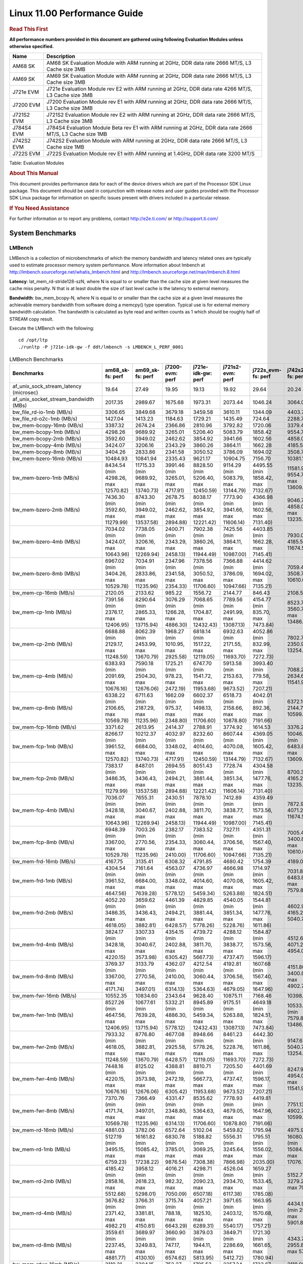 
======================================
 Linux 11.00 Performance Guide
======================================

.. rubric::  **Read This First**
   :name: read-this-first-kernel-perf-guide

**All performance numbers provided in this document are gathered using
following Evaluation Modules unless otherwise specified.**

+----------------+----------------------------------------------------------------------------------------------------------------+
| Name           | Description                                                                                                    |
+================+================================================================================================================+
| AM68 SK        | AM68 SK Evaluation Module  with ARM running at 2GHz, DDR data rate 2666 MT/S, L3 Cache size 3MB                |
+----------------+----------------------------------------------------------------------------------------------------------------+
| AM69 SK        | AM69 SK Evaluation Module  with ARM running at 2GHz, DDR data rate 2666 MT/S, L3 Cache size 3MB                |
+----------------+----------------------------------------------------------------------------------------------------------------+
| J721e EVM      | J721e Evaluation Module rev E2 with ARM running at 2GHz, DDR data rate 4266 MT/S, L3 Cache size 3MB            |
+----------------+----------------------------------------------------------------------------------------------------------------+
| J7200 EVM      | J7200 Evaluation Module rev E1 with ARM running at 2GHz, DDR data rate 2666 MT/S, L3 Cache size 3MB            |
+----------------+----------------------------------------------------------------------------------------------------------------+
| J721S2 EVM     | J721S2 Evaluation Module rev E2 with ARM running at 2GHz, DDR data rate 2666 MT/S, L3 Cache size 3MB           |
+----------------+----------------------------------------------------------------------------------------------------------------+
| J784S4 EVM     | J784S4 Evaluation Module Beta rev E1 with ARM running at 2GHz, DDR data rate 2666 MT/S, L3 Cache size 1MB      |
+----------------+----------------------------------------------------------------------------------------------------------------+
| J742S2 EVM     | J742S2 Evaluation Module with ARM running at 2GHz, DDR data rate 2666 MT/S, L3 Cache size 1MB                  |
+----------------+----------------------------------------------------------------------------------------------------------------+
| J722S EVM      | J722S Evaluation Module rev E1 with ARM running at 1.4GHz, DDR data rate 3200 MT/S                             |
+----------------+----------------------------------------------------------------------------------------------------------------+

Table:  Evaluation Modules

.. rubric::  About This Manual
   :name: about-this-manual-kernel-perf-guide

This document provides performance data for each of the device drivers
which are part of the Processor SDK Linux package. This document should be
used in conjunction with release notes and user guides provided with the
Processor SDK Linux package for information on specific issues present
with drivers included in a particular release.

.. rubric::  If You Need Assistance
   :name: if-you-need-assistance-kernel-perf-guide

For further information or to report any problems, contact
http://e2e.ti.com/ or http://support.ti.com/


System Benchmarks
-------------------


LMBench
^^^^^^^^^^^^^^^^^^^^^^^^^^^
LMBench is a collection of microbenchmarks of which the memory bandwidth 
and latency related ones are typically used to estimate processor 
memory system performance. More information about lmbench at
http://lmbench.sourceforge.net/whatis_lmbench.html and
http://lmbench.sourceforge.net/man/lmbench.8.html

**Latency**: lat_mem_rd-stride128-szN, where N is equal to or smaller than the cache
size at given level measures the cache miss penalty. N that is at least
double the size of last level cache is the latency to external memory.

**Bandwidth**: bw_mem_bcopy-N, where N is equal to or smaller than the cache size at
a given level measures the achievable memory bandwidth from software doing
a memcpy() type operation. Typical use is for external memory bandwidth
calculation. The bandwidth is calculated as byte read and written counts
as 1 which should be roughly half of STREAM copy result.

Execute the LMBench with the following:

::

    cd /opt/ltp
    ./runltp -P j721e-idk-gw -f ddt/lmbench -s LMBENCH_L_PERF_0001

.. csv-table:: LMBench Benchmarks
    :header: "Benchmarks","am68_sk-fs: perf","am69_sk-fs: perf","j7200-evm: perf","j721e-idk-gw: perf","j721s2-evm: perf","j722s_evm-fs: perf","j742s2_evm-fs: perf","j784s4-evm: perf"

    "af_unix_sock_stream_latency (microsec)","19.64","27.49","19.95","19.13","19.92","29.64","20.24","20.31"
    "af_unix_socket_stream_bandwidth (MBs)","2017.35","2989.67","1675.68","1973.31","2073.44","1046.24","3064.03","1845.20"
    "bw_file_rd-io-1mb (MB/s)","3306.65","3849.68","3679.18","3459.58","3610.11","1344.09","4403.73","3997.82"
    "bw_file_rd-o2c-1mb (MB/s)","1427.04","1413.23","1184.63","1729.21","1435.49","724.64","2288.77","2148.02"
    "bw_mem-bcopy-16mb (MB/s)","3387.32","2674.24","2366.86","2810.96","3792.82","1720.06","3379.45","3136.64"
    "bw_mem-bcopy-1mb (MB/s)","4298.26","9689.92","3265.01","5206.40","5083.79","1858.42","9554.75","9389.67"
    "bw_mem-bcopy-2mb (MB/s)","3592.60","3949.02","2462.62","3854.92","3941.66","1602.56","4858.00","5042.32"
    "bw_mem-bcopy-4mb (MB/s)","3424.07","3206.16","2343.29","3860.26","3864.11","1662.28","4185.56","3675.12"
    "bw_mem-bcopy-8mb (MB/s)","3404.26","2833.86","2341.58","3050.52","3786.09","1694.02","3508.77","3264.42"
    "bw_mem-bzero-16mb (MB/s)","10484.93","10841.94","2335.43","9621.17","10904.75","7156.70","10381.18","10904.75"
    "bw_mem-bzero-1mb (MB/s)","8434.54 (min 4298.26, max 12570.82)","11715.33 (min 9689.92, max 13740.73)","3991.46 (min 3265.01, max 4717.91)","8828.50 (min 5206.40, max 12450.59)","9114.29 (min 5083.79, max 13144.79)","4495.55 (min 1858.42, max 7132.67)","11581.95 (min 9554.75, max 13609.15)","11563.96 (min 9389.67, max 13738.25)"
    "bw_mem-bzero-2mb (MB/s)","7436.30 (min 3592.60, max 11279.99)","8743.30 (min 3949.02, max 13537.58)","2678.75 (min 2462.62, max 2894.88)","8038.17 (min 3854.92, max 12221.42)","7773.90 (min 3941.66, max 11606.14)","4366.98 (min 1602.56, max 7131.40)","9046.78 (min 4858.00, max 13235.56)","9352.01 (min 5042.32, max 13661.69)"
    "bw_mem-bzero-4mb (MB/s)","7034.02 (min 3424.07, max 10643.96)","7738.05 (min 3206.16, max 12269.94)","2400.71 (min 2343.29, max 2458.13)","7902.38 (min 3860.26, max 11944.49)","7425.56 (min 3864.11, max 10987.00)","4403.85 (min 1662.28, max 7145.41)","7930.07 (min 4185.56, max 11674.57)","7979.18 (min 3675.12, max 12283.24)"
    "bw_mem-bzero-8mb (MB/s)","6967.02 (min 3404.26, max 10529.78)","7034.91 (min 2833.86, max 11235.96)","2347.96 (min 2341.58, max 2354.33)","7378.56 (min 3050.52, max 11706.60)","7366.88 (min 3786.09, max 10947.66)","4414.62 (min 1694.02, max 7135.21)","7059.43 (min 3508.77, max 10610.08)","7285.92 (min 3264.42, max 11307.42)"
    "bw_mem-cp-16mb (MB/s)","2120.05","2133.62","985.22","1556.72","2144.77","846.43","2108.59","2295.55"
    "bw_mem-cp-1mb (MB/s)","7391.56 (min 2376.17, max 12406.95)","8290.64 (min 2865.33, max 13715.94)","3076.29 (min 1266.28, max 4886.30)","7068.65 (min 1704.87, max 12432.43)","7789.56 (min 2491.99, max 13087.13)","4154.77 (min 835.70, max 7473.84)","8523.75 (min 3560.72, max 13486.78)","8544.89 (min 3366.41, max 13723.37)"
    "bw_mem-cp-2mb (MB/s)","6688.88 (min 2129.17, max 11248.59)","8062.39 (min 2453.99, max 13670.79)","1968.27 (min 1010.95, max 2925.58)","6818.14 (min 1517.22, max 12119.05)","6932.63 (min 2171.55, max 11693.70)","4052.86 (min 832.99, max 7272.73)","7802.75 (min 2350.97, max 13254.52)","8182.91 (min 2725.26, max 13640.55)"
    "bw_mem-cp-4mb (MB/s)","6383.93 (min 2091.69, max 10676.16)","7590.18 (min 2504.30, max 12676.06)","1725.21 (min 978.23, max 2472.19)","6747.70 (min 1541.72, max 11953.68)","5913.58 (min 2153.63, max 9673.52)","3993.40 (min 779.58, max 7207.21)","7088.27 (min 2634.61, max 11541.93)","7478.00 (min 2692.70, max 12263.30)"
    "bw_mem-cp-8mb (MB/s)","6338.22 (min 2106.65, max 10569.78)","6711.63 (min 2187.29, max 11235.96)","1662.09 (min 975.37, max 2348.80)","6602.37 (min 1498.13, max 11706.60)","6518.73 (min 2158.66, max 10878.80)","4042.01 (min 892.36, max 7191.66)","6372.16 (min 2144.77, max 10599.54)","6820.00 (min 2358.49, max 11281.51)"
    "bw_mem-fcp-16mb (MB/s)","3371.62","2613.95","2414.37","2788.91","3774.92","1614.53","3376.24","3075.74"
    "bw_mem-fcp-1mb (MB/s)","8266.17 (min 3961.52, max 12570.82)","10212.37 (min 6684.00, max 13740.73)","4032.97 (min 3348.02, max 4717.91)","8232.60 (min 4014.60, max 12450.59)","8607.44 (min 4070.08, max 13144.79)","4369.05 (min 1605.42, max 7132.67)","10046.52 (min 6483.88, max 13609.15)","10117.12 (min 6495.99, max 13738.25)"
    "bw_mem-fcp-2mb (MB/s)","7383.17 (min 3486.35, max 11279.99)","8487.01 (min 3436.43, max 13537.58)","2694.55 (min 2494.21, max 2894.88)","8051.43 (min 3881.44, max 12221.42)","7728.74 (min 3851.34, max 11606.14)","4304.58 (min 1477.76, max 7131.40)","8700.39 (min 4165.22, max 13235.56)","8806.35 (min 3951.01, max 13661.69)"
    "bw_mem-fcp-4mb (MB/s)","7036.07 (min 3428.18, max 10643.96)","7655.31 (min 3040.67, max 12269.94)","2430.51 (min 2402.88, max 2458.13)","7878.10 (min 3811.70, max 11944.49)","7412.89 (min 3838.77, max 10987.00)","4359.49 (min 1573.56, max 7145.41)","7872.91 (min 4071.25, max 11674.57)","7915.62 (min 3547.99, max 12283.24)"
    "bw_mem-fcp-8mb (MB/s)","6948.39 (min 3367.00, max 10529.78)","7003.26 (min 2770.56, max 11235.96)","2382.17 (min 2354.33, max 2410.00)","7383.52 (min 3060.44, max 11706.60)","7327.11 (min 3706.56, max 10947.66)","4351.31 (min 1567.40, max 7135.21)","7005.48 (min 3400.88, max 10610.08)","7239.13 (min 3170.83, max 11307.42)"
    "bw_mem-frd-16mb (MB/s)","4167.75","3135.41","6308.32","4791.85","4680.42","1754.39","4189.03","3496.89"
    "bw_mem-frd-1mb (MB/s)","4304.54 (min 3961.52, max 4647.56)","7161.64 (min 6684.00, max 7639.28)","4563.07 (min 3348.02, max 5778.12)","4736.97 (min 4014.60, max 5459.34)","4666.98 (min 4070.08, max 5263.88)","1714.97 (min 1605.42, max 1824.51)","7031.87 (min 6483.88, max 7579.86)","7124.67 (min 6495.99, max 7753.34)"
    "bw_mem-frd-2mb (MB/s)","4052.20 (min 3486.35, max 4618.05)","3659.62 (min 3436.43, max 3882.81)","4461.39 (min 2494.21, max 6428.57)","4829.85 (min 3881.44, max 5778.26)","4540.05 (min 3851.34, max 5228.76)","1544.81 (min 1477.76, max 1611.86)","4602.97 (min 4165.22, max 5040.71)","3992.38 (min 3951.01, max 4033.74)"
    "bw_mem-frd-4mb (MB/s)","3824.17 (min 3428.18, max 4220.15)","3307.33 (min 3040.67, max 3573.98)","4354.15 (min 2402.88, max 6305.42)","4739.72 (min 3811.70, max 5667.73)","4288.12 (min 3838.77, max 4737.47)","1584.87 (min 1573.56, max 1596.17)","4512.63 (min 4071.25, max 4954.00)","3737.03 (min 3547.99, max 3926.06)"
    "bw_mem-frd-8mb (MB/s)","3769.37 (min 3367.00, max 4171.74)","3133.79 (min 2770.56, max 3497.01)","4362.07 (min 2410.00, max 6314.13)","4212.54 (min 3060.44, max 5364.63)","4192.81 (min 3706.56, max 4679.05)","1607.68 (min 1567.40, max 1647.96)","4151.80 (min 3400.88, max 4902.71)","3531.89 (min 3170.83, max 3892.94)"
    "bw_mem-fwr-16mb (MB/s)","10552.35","10834.60","2343.64","9628.40","10875.11","7168.46","10398.05","10895.47"
    "bw_mem-fwr-1mb (MB/s)","8527.26 (min 4647.56, max 12406.95)","10677.61 (min 7639.28, max 13715.94)","5332.21 (min 4886.30, max 5778.12)","8945.89 (min 5459.34, max 12432.43)","9175.51 (min 5263.88, max 13087.13)","4649.18 (min 1824.51, max 7473.84)","10533.32 (min 7579.86, max 13486.78)","10738.36 (min 7753.34, max 13723.37)"
    "bw_mem-fwr-2mb (MB/s)","7933.32 (min 4618.05, max 11248.59)","8776.80 (min 3882.81, max 13670.79)","4677.08 (min 2925.58, max 6428.57)","8948.66 (min 5778.26, max 12119.05)","8461.23 (min 5228.76, max 11693.70)","4442.30 (min 1611.86, max 7272.73)","9147.62 (min 5040.71, max 13254.52)","8837.15 (min 4033.74, max 13640.55)"
    "bw_mem-fwr-4mb (MB/s)","7448.16 (min 4220.15, max 10676.16)","8125.02 (min 3573.98, max 12676.06)","4388.81 (min 2472.19, max 6305.42)","8810.71 (min 5667.73, max 11953.68)","7205.50 (min 4737.47, max 9673.52)","4401.69 (min 1596.17, max 7207.21)","8247.97 (min 4954.00, max 11541.93)","8094.68 (min 3926.06, max 12263.30)"
    "bw_mem-fwr-8mb (MB/s)","7370.76 (min 4171.74, max 10569.78)","7366.49 (min 3497.01, max 11235.96)","4331.47 (min 2348.80, max 6314.13)","8535.62 (min 5364.63, max 11706.60)","7778.93 (min 4679.05, max 10878.80)","4419.81 (min 1647.96, max 7191.66)","7751.13 (min 4902.71, max 10599.54)","7587.23 (min 3892.94, max 11281.51)"
    "bw_mem-rd-16mb (MB/s)","4881.03","3782.06","6572.64","5102.04","5459.82","1795.94","4975.90","4083.72"
    "bw_mem-rd-1mb (MB/s)","5127.19 (min 3495.15, max 6759.23)","16161.82 (min 15085.42, max 17238.22)","6830.78 (min 3785.01, max 9876.54)","5188.82 (min 3069.25, max 7308.38)","5556.31 (min 3245.64, max 7866.98)","1795.51 (min 1556.02, max 2035.00)","16080.86 (min 15084.97, max 17076.75)","14583.30 (min 13793.10, max 15373.49)"
    "bw_mem-rd-2mb (MB/s)","4185.42 (min 2858.16, max 5512.68)","3958.12 (min 2618.23, max 5298.01)","4016.21 (min 982.32, max 7050.09)","4298.71 (min 2090.23, max 6507.18)","4526.04 (min 2934.70, max 6117.38)","1659.27 (min 1533.45, max 1785.08)","5152.73 (min 3279.29, max 7026.17)","4528.69 (min 3247.92, max 5809.45)"
    "bw_mem-rd-4mb (MB/s)","3676.82 (min 2371.42, max 4982.21)","3766.31 (min 3381.81, max 4150.81)","3715.74 (min 788.18, max 6643.29)","4057.21 (min 1825.10, max 6289.31)","3971.65 (min 2403.12, max 5540.17)","1663.95 (min 1570.68, max 1757.21)","4434.90 (min 2967.91, max 5901.88)","4130.17 (min 3559.99, max 4700.35)"
    "bw_mem-rd-8mb (MB/s)","3559.61 (min 2237.45, max 4881.77)","3689.97 (min 3249.83, max 4130.10)","3660.90 (min 747.17, max 6574.62)","3879.03 (min 1944.11, max 5813.95)","3849.71 (min 2286.69, max 5412.72)","1721.30 (min 1661.65, max 1780.94)","4343.77 (min 2955.85, max 5731.69)","4079.07 (min 3488.88, max 4669.26)"
    "bw_mem-rdwr-16mb (MB/s)","2119.21","2304.15","752.27","1795.53","2257.34","1733.67","2118.08","2570.69"
    "bw_mem-rdwr-1mb (MB/s)","2977.00 (min 2376.17, max 3577.82)","6058.10 (min 2865.33, max 9250.86)","3148.41 (min 1266.28, max 5030.54)","3608.78 (min 1704.87, max 5512.68)","3727.16 (min 2491.99, max 4962.32)","1203.60 (min 835.70, max 1571.50)","6574.14 (min 3560.72, max 9587.55)","5683.92 (min 3366.41, max 8001.42)"
    "bw_mem-rdwr-2mb (MB/s)","2406.87 (min 2129.17, max 2684.56)","3163.48 (min 2453.99, max 3872.97)","996.72 (min 982.48, max 1010.95)","1900.38 (min 1517.22, max 2283.54)","2517.67 (min 2171.55, max 2863.79)","1124.09 (min 832.99, max 1415.18)","3221.17 (min 2350.97, max 4091.37)","3283.02 (min 2725.26, max 3840.78)"
    "bw_mem-rdwr-4mb (MB/s)","2203.25 (min 2091.69, max 2314.81)","2691.78 (min 2504.30, max 2879.25)","888.40 (min 798.56, max 978.23)","1993.54 (min 1541.72, max 2445.36)","2295.03 (min 2153.63, max 2436.42)","1197.71 (min 779.58, max 1615.84)","2655.10 (min 2634.61, max 2675.59)","2972.90 (min 2692.70, max 3253.09)"
    "bw_mem-rdwr-8mb (MB/s)","2127.73 (min 2106.65, max 2148.80)","2471.30 (min 2187.29, max 2755.30)","865.40 (min 755.43, max 975.37)","1951.71 (min 1498.13, max 2405.29)","2232.07 (min 2158.66, max 2305.48)","1259.93 (min 892.36, max 1627.50)","2425.34 (min 2144.77, max 2705.90)","2740.22 (min 2358.49, max 3121.95)"
    "bw_mem-wr-16mb (MB/s)","2216.68","2674.69","743.01","1817.56","2249.72","1661.82","2206.59","2836.88"
    "bw_mem-wr-1mb (MB/s)","3536.49 (min 3495.15, max 3577.82)","13244.54 (min 9250.86, max 17238.22)","4407.78 (min 3785.01, max 5030.54)","4290.97 (min 3069.25, max 5512.68)","4103.98 (min 3245.64, max 4962.32)","1563.76 (min 1556.02, max 1571.50)","13332.15 (min 9587.55, max 17076.75)","10897.26 (min 8001.42, max 13793.10)"
    "bw_mem-wr-2mb (MB/s)","2771.36 (min 2684.56, max 2858.16)","3245.60 (min 2618.23, max 3872.97)","982.40 (min 982.32, max 982.48)","2186.89 (min 2090.23, max 2283.54)","2899.25 (min 2863.79, max 2934.70)","1474.32 (min 1415.18, max 1533.45)","3685.33 (min 3279.29, max 4091.37)","3544.35 (min 3247.92, max 3840.78)"
    "bw_mem-wr-4mb (MB/s)","2343.12 (min 2314.81, max 2371.42)","3130.53 (min 2879.25, max 3381.81)","793.37 (min 788.18, max 798.56)","2135.23 (min 1825.10, max 2445.36)","2419.77 (min 2403.12, max 2436.42)","1593.26 (min 1570.68, max 1615.84)","2821.75 (min 2675.59, max 2967.91)","3406.54 (min 3253.09, max 3559.99)"
    "bw_mem-wr-8mb (MB/s)","2193.13 (min 2148.80, max 2237.45)","3002.57 (min 2755.30, max 3249.83)","751.30 (min 747.17, max 755.43)","2174.70 (min 1944.11, max 2405.29)","2296.09 (min 2286.69, max 2305.48)","1644.58 (min 1627.50, max 1661.65)","2830.88 (min 2705.90, max 2955.85)","3305.42 (min 3121.95, max 3488.88)"
    "bw_mmap_rd-mo-1mb (MB/s)","8484.85","12920.84","12035.01","8775.07","8901.55","1994.56","12913.32","12916.91"
    "bw_mmap_rd-o2c-1mb (MB/s)","1321.00","2563.16","1235.66","1612.61","1337.66","731.53","2790.70","2429.71"
    "bw_pipe (MB/s)","1007.95","787.24","776.73","936.71","1022.19","764.41","1026.60","874.84"
    "bw_unix (MB/s)","2017.35","2989.67","1675.68","1973.31","2073.44","1046.24","3064.03","1845.20"
    "lat_connect (us)","37.08","37.41","37.08","36.57","37.45","57.91","37.42","37.55"
    "lat_ctx-2-128k (us)","4.98","7.98","5.11","4.98","5.09","7.76","5.13","8.02"
    "lat_ctx-2-256k (us)","4.32","6.93","4.36","4.24","4.52","7.06","4.47","7.25"
    "lat_ctx-4-128k (us)","4.94","6.57","5.09","5.02","4.94","7.83","5.06","7.65"
    "lat_ctx-4-256k (us)","3.95","6.71","3.94","3.99","4.48","6.64","3.68","5.14"
    "lat_fs-0k (num_files)","403.00","391.00","406.00","414.00","408.00","215.00","403.00","397.00"
    "lat_fs-10k (num_files)","154.00","178.00","141.00","175.00","175.00","112.00","193.00","177.00"
    "lat_fs-1k (num_files)","233.00","255.00","213.00","240.00","237.00","163.00","238.00","242.00"
    "lat_fs-4k (num_files)","246.00","252.00","251.00","264.00","253.00","145.00","266.00","264.00"
    "lat_mem_rd-stride128-sz1000k (ns)","13.71","5.65","12.25","12.47","11.90","33.46","6.37","5.71"
    "lat_mem_rd-stride128-sz125k (ns)","5.57","5.65","5.57","5.57","5.57","5.57","5.65","5.65"
    "lat_mem_rd-stride128-sz250k (ns)","5.57","5.65","5.57","5.57","5.57","5.83","5.65","5.65"
    "lat_mem_rd-stride128-sz31k (ns)","3.32","3.43","4.67","3.34","4.67","2.16","4.77","4.74"
    "lat_mem_rd-stride128-sz50 (ns)","2.00","2.00","2.00","2.00","2.00","2.15","2.00","2.00"
    "lat_mem_rd-stride128-sz500k (ns)","9.09","5.65","5.58","5.57","6.16","11.62","5.65","5.65"
    "lat_mem_rd-stride128-sz62k (ns)","5.57","5.21","5.57","5.12","5.12","4.78","4.76","4.74"
    "lat_mmap-1m (us)","29.00","35.00","36.00","33.00","35.00","50.00","29.00","29.00"
    "lat_ops-double-add (ns)","1.96","1.96","1.96","1.96","1.96","2.86","1.96","1.96"
    "lat_ops-double-div (ns)","9.01","9.01","9.02","9.01","9.01","15.74","9.01","9.01"
    "lat_ops-double-mul (ns)","2.00","2.00","2.00","2.00","2.00","2.86","2.00","2.00"
    "lat_ops-float-add (ns)","1.96","1.96","1.96","1.96","1.96","2.86","1.96","1.96"
    "lat_ops-float-div (ns)","5.50","5.51","5.51","5.51","5.51","9.30","5.51","5.50"
    "lat_ops-float-mul (ns)","2.00","2.00","2.00","2.00","2.00","2.86","2.00","2.00"
    "lat_ops-int-add (ns)","0.50","0.50","0.50","0.50","0.50","0.72","0.50","0.50"
    "lat_ops-int-bit (ns)","0.33","0.33","0.33","0.33","0.33","0.48","0.33","0.33"
    "lat_ops-int-div (ns)","4.00","4.00","4.01","4.01","4.00","4.30","4.00","4.00"
    "lat_ops-int-mod (ns)","4.67","4.67","4.67","4.67","4.68","4.53","4.67","4.67"
    "lat_ops-int-mul (ns)","1.52","1.52","1.52","1.52","1.52","3.07","1.52","1.52"
    "lat_ops-int64-add (ns)","0.50","0.50","0.50","0.50","0.50","0.72","0.50","0.50"
    "lat_ops-int64-bit (ns)","0.33","0.33","0.33","0.33","0.33","0.48","0.33","0.33"
    "lat_ops-int64-div (ns)","3.00","3.00","3.00","3.00","3.00","6.79","3.00","3.00"
    "lat_ops-int64-mod (ns)","5.67","5.67","5.67","5.67","5.67","5.26","5.67","5.67"
    "lat_ops-int64-mul (ns)","2.52","2.52","2.52","2.52","2.52","3.65","2.52","2.52"
    "lat_pagefault (us)","0.25","0.24","0.25","0.23","0.25","0.54","0.23","0.24"
    "lat_pipe (us)","12.88","16.35","14.19","14.08","14.80","25.21","15.99","19.13"
    "lat_proc-exec (us)","408.77","398.67","404.23","359.13","421.07","711.25","321.35","401.93"
    "lat_proc-fork (us)","371.67","387.60","380.15","325.41","361.53","603.00","300.32","377.67"
    "lat_proc-proccall (us)","0.00","0.00","0.00","0.00","0.00","0.01","0.00","0.00"
    "lat_select (us)","11.45","11.46","13.28","13.29","13.30","33.99","11.45","11.43"
    "lat_sem (us)","1.62","2.33","2.13","1.89","1.82","3.43","1.72","2.44"
    "lat_sig-catch (us)","2.98","3.02","3.02","2.99","3.04","5.57","3.06","3.10"
    "lat_sig-install (us)","0.54","0.54","0.55","0.53","0.53","0.68","0.54","0.55"
    "lat_sig-prot (us)","0.73","0.67","0.58","0.73","0.72","1.57","0.69","0.73"
    "lat_syscall-fstat (us)","0.94","0.95","0.96","0.92","0.97","1.97","0.94","1.00"
    "lat_syscall-null (us)","0.39","0.38","0.39","0.40","0.39","0.46","0.39","0.39"
    "lat_syscall-open (us)","153.54","172.65","153.94","142.68","181.10","180.19","115.08","205.22"
    "lat_syscall-read (us)","0.51","0.51","0.53","0.56","0.51","0.79","0.51","0.50"
    "lat_syscall-stat (us)","2.34","2.36","2.32","2.35","2.30","4.76","2.31","2.29"
    "lat_syscall-write (us)","0.47","0.48","0.49","0.47","0.49","0.75","0.49","0.49"
    "lat_tcp (us)","0.83","0.83","0.82","0.83","0.84","0.91","0.81","0.82"
    "lat_unix (us)","19.64","27.49","19.95","19.13","19.92","29.64","20.24","20.31"
    "latency_for_0.50_mb_block_size (nanosec)","9.09","5.65","5.58","5.57","6.16","11.62","5.65","5.65"
    "latency_for_1.00_mb_block_size (nanosec)","6.86 (min 0.00, max 13.71)","2.82 (min 0.00, max 5.65)","6.12 (min 0.00, max 12.25)","6.24 (min 0.00, max 12.47)","5.95 (min 0.00, max 11.90)","16.73 (min 0.00, max 33.46)","3.18 (min 0.00, max 6.37)","2.85 (min 0.00, max 5.71)"
    "pipe_bandwidth (MBs)","1007.95","787.24","776.73","936.71","1022.19","764.41","1026.60","874.84"
    "pipe_latency (microsec)","12.88","16.35","14.19","14.08","14.80","25.21","15.99","19.13"
    "procedure_call (microsec)","0.00","0.00","0.00","0.00","0.00","0.01","0.00","0.00"
    "select_on_200_tcp_fds (microsec)","11.45","11.46","13.28","13.29","13.30","33.99","11.45","11.43"
    "semaphore_latency (microsec)","1.62","2.33","2.13","1.89","1.82","3.43","1.72","2.44"
    "signal_handler_latency (microsec)","0.54","0.54","0.55","0.53","0.53","0.68","0.54","0.55"
    "signal_handler_overhead (microsec)","2.98","3.02","3.02","2.99","3.04","5.57","3.06","3.10"
    "tcp_ip_connection_cost_to_localhost (microsec)","37.08","37.41","37.08","36.57","37.45","57.91","37.42","37.55"
    "tcp_latency_using_localhost (microsec)","0.83","0.83","0.82","0.83","0.84","0.91","0.81","0.82"




Dhrystone
^^^^^^^^^^^^^^^^^^^^^^^^^^^
Dhrystone is a core only benchmark that runs from warm L1 caches in all
modern processors. It scales linearly with clock speed.

Please take note, different run may produce different slightly results.
This is advised to run this test multiple times in order to get maximum 
performance numbers.


Execute the benchmark with the following:

::

    runDhrystone

.. csv-table:: Dhrystone Benchmarks
    :header: "Benchmarks","am68_sk-fs: perf","am69_sk-fs: perf","j7200-evm: perf","j721e-idk-gw: perf","j721s2-evm: perf","j722s_evm-fs: perf","j742s2_evm-fs: perf","j784s4-evm: perf"

    "cpu_clock (MHz)","2000.00","2000.00","2000.00","2000.00","2000.00","1400.00","2000.00","2000.00"
    "dhrystone_per_mhz (DMIPS/MHz)","5.70","5.70","5.70","5.70","5.70","2.90","5.20","5.70"
    "dhrystone_per_second (DhrystoneP)","20000000.00","20000000.00","20000000.00","20000000.00","20000000.00","7142857.00","18181818.00","20000000.00"




Whetstone
^^^^^^^^^^^^^^^^^^^^^^^^^^^
Whetstone is a benchmark primarily measuring floating-point arithmetic performance.

Execute the benchmark with the following:

::

    runWhetstone

.. csv-table:: Whetstone Benchmarks
    :header: "Benchmarks","am68_sk-fs: perf","am69_sk-fs: perf","j7200-evm: perf","j721e-idk-gw: perf","j721s2-evm: perf","j722s_evm-fs: perf","j742s2_evm-fs: perf","j784s4-evm: perf"

    "whetstone (MIPS)","10000.00","10000.00","10000.00","10000.00","10000.00","5000.00","10000.00","10000.00"




Linpack
^^^^^^^^^^^^^^^^^^^^^^^^^^^
Linpack measures peak double precision (64 bit) floating point performance in
solving a dense linear system.

.. csv-table:: Linpack Benchmarks
    :header: "Benchmarks","am68_sk-fs: perf","am69_sk-fs: perf","j7200-evm: perf","j721e-idk-gw: perf","j721s2-evm: perf","j722s_evm-fs: perf","j742s2_evm-fs: perf","j784s4-evm: perf"

    "linpack (Kflops)","2638997.00","2435852.00","2568900.00","2466475.00","2444523.00","578294.00","2519877.00","2350793.00"




NBench
^^^^^^^^^^^^^^^^^^^^^^^^^^^
NBench which stands for Native Benchmark is used to measure macro benchmarks
for commonly used operations such as sorting and analysis algorithms.
More information about NBench at
https://en.wikipedia.org/wiki/NBench and
https://nbench.io/articles/index.html

.. csv-table:: NBench Benchmarks
    :header: "Benchmarks","am68_sk-fs: perf","am69_sk-fs: perf","j7200-evm: perf","j721e-idk-gw: perf","j721s2-evm: perf","j722s_evm-fs: perf","j742s2_evm-fs: perf","j784s4-evm: perf"

    "assignment (Iterations)","31.39","31.74","31.97","31.91","31.98","14.47","31.89","31.87"
    "fourier (Iterations)","60509.00","58786.00","59941.00","65647.00","59869.00","22830.00","63922.00","64039.00"
    "fp_emulation (Iterations)","387.97","388.02","387.99","387.99","387.90","215.64","387.97","387.91"
    "huffman (Iterations)","2489.60","2484.50","2489.90","2485.50","2482.80","1184.40","2485.30","2489.30"
    "idea (Iterations)","7996.10","7996.30","7996.50","7996.40","7989.50","3444.80","7995.70","7995.70"
    "lu_decomposition (Iterations)","1358.90","1366.40","1377.60","1375.40","1384.60","530.03","1366.10","1377.50"
    "neural_net (Iterations)","29.00","29.01","28.46","28.99","28.99","8.65","28.99","28.50"
    "numeric_sort (Iterations)","879.76","877.41","870.84","883.51","874.67","629.07","867.43","867.04"
    "string_sort (Iterations)","361.81","353.98","353.93","353.81","346.98","163.92","361.73","362.51"




Stream
^^^^^^^^^^^^^^^^^^^^^^^^^^^
STREAM is a microbenchmark for measuring data memory system performance without
any data reuse. It is designed to miss on caches and exercise data prefetcher
and speculative accesses.
It uses double precision floating point (64bit) but in
most modern processors the memory access will be the bottleneck.
The four individual scores are copy, scale as in multiply by constant,
add two numbers, and triad for multiply accumulate.
For bandwidth, a byte read counts as one and a byte written counts as one,
resulting in a score that is double the bandwidth LMBench will show.

Execute the benchmark with the following:

::

    stream_c

.. csv-table:: Stream Benchmarks
    :header: "Benchmarks","am68_sk-fs: perf","am69_sk-fs: perf","j7200-evm: perf","j721e-idk-gw: perf","j721s2-evm: perf","j722s_evm-fs: perf","j742s2_evm-fs: perf","j784s4-evm: perf"

    "add (MB/s)","6354.40","5703.20","5433.70","5288.80","6231.80","2449.90","6394.50","5858.10"
    "copy (MB/s)","6936.30","5543.80","4771.00","5536.90","6986.00","3488.40","7654.70","5362.10"
    "scale (MB/s)","7065.90","5518.40","4829.20","5406.00","7108.00","3234.80","7784.80","5349.40"
    "triad (MB/s)","6361.10","5692.60","5438.80","5270.00","6236.70","2236.00","6382.80","5854.80"




CoreMarkPro
^^^^^^^^^^^^^^^^^^^^^^^^^^^
CoreMark®-Pro is a comprehensive, advanced processor benchmark that works with
and enhances the market-proven industry-standard EEMBC CoreMark® benchmark.
While CoreMark stresses the CPU pipeline, CoreMark-Pro tests the entire processor,
adding comprehensive support for multicore technology, a combination of integer
and floating-point workloads, and data sets for utilizing larger memory subsystems.


.. csv-table:: CoreMarkPro Benchmarks
    :header: "Benchmarks","am68_sk-fs: perf","am69_sk-fs: perf","j7200-evm: perf","j721e-idk-gw: perf","j721s2-evm: perf","j722s_evm-fs: perf","j742s2_evm-fs: perf","j784s4-evm: perf"

    "cjpeg-rose7-preset (workloads/)","81.97","81.97","82.64","82.64","81.30","42.02","81.97","82.64"
    "core (workloads/)","0.78","0.78","0.78","0.78","0.78","0.30","0.77","0.78"
    "coremark-pro ()","2488.15","2516.12","2493.72","2499.57","2476.08","906.76","2513.41","2503.18"
    "linear_alg-mid-100x100-sp (workloads/)","81.57","80.65","80.65","80.39","80.52","14.67","80.65","80.00"
    "loops-all-mid-10k-sp (workloads/)","2.46","2.46","2.43","2.47","2.47","0.71","2.46","2.46"
    "nnet_test (workloads/)","3.65","3.60","3.86","3.66","3.65","1.08","3.65","3.60"
    "parser-125k (workloads/)","11.11","10.87","11.11","11.24","11.11","8.77","10.87","10.75"
    "radix2-big-64k (workloads/)","267.38","305.06","261.99","271.00","256.28","53.39","301.84","294.46"
    "sha-test (workloads/)","156.25","158.73","156.25","158.73","158.73","81.30","158.73","158.73"
    "zip-test (workloads/)","47.62","47.62","47.62","47.62","47.62","21.74","47.62","47.62"




.. csv-table:: CoreMarkProTwoCore Benchmarks
    :header: "Benchmarks","am68_sk-fs: perf","am69_sk-fs: perf","j7200-evm: perf","j721e-idk-gw: perf","j721s2-evm: perf","j722s_evm-fs: perf","j742s2_evm-fs: perf","j784s4-evm: perf"

    "cjpeg-rose7-preset (workloads/)","163.93","163.93","163.93","163.93","163.93","83.33","166.67","163.93"
    "core (workloads/)","1.55","1.56","1.56","1.55","1.55","0.60","1.56","1.56"
    "coremark-pro ()","4461.18","4793.56","4338.81","4475.35","4433.83","1652.38","4765.49","4932.99"
    "linear_alg-mid-100x100-sp (workloads/)","159.24","159.24","163.40","158.23","158.73","29.38","161.29","162.34"
    "loops-all-mid-10k-sp (workloads/)","3.76","4.91","4.14","4.14","3.87","1.28","4.06","4.29"
    "nnet_test (workloads/)","7.32","6.86","7.25","7.70","7.33","2.17","7.72","7.17"
    "parser-125k (workloads/)","21.05","21.05","20.41","21.28","20.20","14.29","21.28","21.74"
    "radix2-big-64k (workloads/)","297.62","426.62","221.83","271.44","285.63","64.99","417.71","601.69"
    "sha-test (workloads/)","312.50","322.58","312.50","303.03","312.50","161.29","322.58","322.58"
    "zip-test (workloads/)","90.91","95.24","86.96","90.91","90.91","42.55","95.24","90.91"

 


.. csv-table:: CoreMarkProFourCore Benchmarks
    :header: "Benchmarks","am69_sk-fs: perf","j722s_evm-fs: perf","j742s2_evm-fs: perf","j784s4-evm: perf"

    "cjpeg-rose7-preset (workloads/)","322.58","161.29","322.58","322.58"
    "core (workloads/)","3.11","1.19","3.11","2.99"
    "coremark-pro ()","8690.37","2544.35","7851.44","8662.99"
    "linear_alg-mid-100x100-sp (workloads/)","310.56","56.43","308.64","312.50"
    "loops-all-mid-10k-sp (workloads/)","7.66","2.06","5.75","7.51"
    "nnet_test (workloads/)","12.25","3.62","12.25","12.15"
    "parser-125k (workloads/)","40.00","8.39","37.04","40.00"
    "radix2-big-64k (workloads/)","747.94","89.83","434.22","772.80"
    "sha-test (workloads/)","526.32","270.27","526.32","526.32"
    "zip-test (workloads/)","173.91","76.92","173.91","173.91"

 


.. csv-table:: CoreMarkProEightCore Benchmarks
    :header: "Benchmarks","am69_sk-fs: perf","j784s4-evm: perf"

    "cjpeg-rose7-preset (workloads/)","625.00","625.00"
    "core (workloads/)","6.19","6.20"
    "coremark-pro ()","14127.78","14143.59"
    "linear_alg-mid-100x100-sp (workloads/)","581.40","581.40"
    "loops-all-mid-10k-sp (workloads/)","10.02","10.31"
    "nnet_test (workloads/)","18.38","19.16"
    "parser-125k (workloads/)","72.73","72.07"
    "radix2-big-64k (workloads/)","856.16","812.35"
    "sha-test (workloads/)","769.23","769.23"
    "zip-test (workloads/)","320.00","320.00"

 
 


MultiBench
^^^^^^^^^^^^^^^^^^^^^^^^^^^
MultiBench™ is a suite of benchmarks that allows processor and system designers to
analyze, test, and improve multicore processors. It uses three forms of concurrency:
Data decomposition: multiple threads cooperating on achieving a unified goal and
demonstrating a processor’s support for fine grain parallelism.
Processing multiple data streams: uses common code running over multiple threads and
demonstrating how well a processor scales over scalable data inputs.
Multiple workload processing: shows the scalability of general-purpose processing,
demonstrating concurrency over both code and data.
MultiBench combines a wide variety of application-specific workloads with the EEMBC
Multi-Instance-Test Harness (MITH), compatible and portable with most any multicore
processors and operating systems. MITH uses a thread-based API (POSIX-compliant) to
establish a common programming model that communicates with the benchmark through an
abstraction layer and provides a flexible interface to allow a wide variety of
thread-enabled workloads to be tested.

.. csv-table:: Multibench Benchmarks
    :header: "Benchmarks","am68_sk-fs: perf","am69_sk-fs: perf","j7200-evm: perf","j721e-idk-gw: perf","j721s2-evm: perf","j722s_evm-fs: perf","j742s2_evm-fs: perf","j784s4-evm: perf"

    "4m-check (workloads/)","830.84","1007.66","870.17","865.65","800.51","396.64","1154.73","1019.16"
    "4m-check-reassembly (workloads/)","144.51","188.32","118.06","144.72","144.30","115.21","185.53","191.94"
    "4m-check-reassembly-tcp (workloads/)","88.65","111.61","87.11","95.79","88.97","57.74","111.11","107.76"
    "4m-check-reassembly-tcp-cmykw2-rotatew2 (workloads/)","41.35","37.06","40.49","44.35","40.32","32.57","56.13","38.36"
    "4m-check-reassembly-tcp-x264w2 (workloads/)","2.62","4.88","2.67","2.71","2.67","1.73","4.84","4.84"
    "4m-cmykw2 (workloads/)","307.22","586.51","311.53","314.47","294.55","241.26","606.06","588.24"
    "4m-cmykw2-rotatew2 (workloads/)","60.00","44.48","58.82","62.89","58.94","49.34","72.29","46.88"
    "4m-reassembly (workloads/)","116.96","136.61","104.93","127.39","113.90","79.43","135.69","138.89"
    "4m-rotatew2 (workloads/)","69.20","61.27","69.93","73.58","69.98","52.47","77.28","55.46"
    "4m-tcp-mixed (workloads/)","266.67","250.00","253.97","275.86","258.07","116.79","271.19","250.00"
    "4m-x264w2 (workloads/)","2.73","5.07","2.71","2.77","2.71","1.93","4.75","5.07"
    "idct-4m (workloads/)","34.77","35.06","34.86","35.05","34.89","19.16","34.76","35.11"
    "idct-4mw1 (workloads/)","34.94","35.05","34.76","34.81","34.94","19.15","34.94","34.95"
    "ippktcheck-4m (workloads/)","818.33","1007.25","862.37","866.55","813.27","392.90","1181.47","1011.74"
    "ippktcheck-4mw1 (workloads/)","819.94","1010.10","868.96","871.08","827.54","394.95","1177.58","1015.43"
    "ipres-4m (workloads/)","164.11","192.06","155.60","178.15","163.93","106.31","193.30","187.03"
    "ipres-4mw1 (workloads/)","163.40","193.30","156.74","179.64","158.73","105.12","193.55","189.16"
    "md5-4m (workloads/)","43.23","45.66","44.23","46.90","43.16","28.23","48.40","45.62"
    "md5-4mw1 (workloads/)","43.84","45.60","44.21","47.10","43.65","28.18","48.24","45.93"
    "rgbcmyk-4m (workloads/)","162.73","163.67","162.73","163.40","162.34","65.60","163.80","163.80"
    "rgbcmyk-4mw1 (workloads/)","162.73","163.53","162.73","163.40","162.47","65.49","160.51","163.67"
    "rotate-4ms1 (workloads/)","50.45","53.48","51.49","54.00","50.81","22.83","54.00","53.42"
    "rotate-4ms1w1 (workloads/)","50.35","53.59","50.97","54.00","50.61","22.81","53.42","53.48"
    "rotate-4ms64 (workloads/)","52.30","54.95","52.63","55.31","51.87","23.03","54.64","54.88"
    "rotate-4ms64w1 (workloads/)","52.52","54.95","52.36","55.37","52.63","23.03","55.31","54.95"
    "x264-4mq (workloads/)","1.42","1.44","1.42","1.43","1.43","0.58","1.44","1.42"
    "x264-4mqw1 (workloads/)","1.43","1.45","1.43","1.43","1.42","0.58","1.43","1.43"



 
 


Boot-time Measurement
---------------------


Boot media: MMCSD
^^^^^^^^^^^^^^^^^

.. csv-table:: Linux boot time MMCSD
    :header: "Boot Configuration","am68_sk-fs: Boot time in seconds: avg(min,max)","am69_sk-fs: Boot time in seconds: avg(min,max)","j7200-evm: Boot time in seconds: avg(min,max)","j721e-idk-gw: Boot time in seconds: avg(min,max)","j721s2-evm: Boot time in seconds: avg(min,max)","j722s_evm-fs: Boot time in seconds: avg(min,max)","j742s2_evm-fs: Boot time in seconds: avg(min,max)","j784s4-evm: Boot time in seconds: avg(min,max)"

    "Linux boot time from SD with default rootfs (20 boot cycles)","19.98 (min 19.29, max 21.49)","19.58 (min 18.71, max 23.48)","18.95 (min 18.51, max 22.78)","21.87 (min 21.53, max 22.25)","21.03 (min 20.52, max 21.49)","20.85 (min 20.47, max 21.05)","20.05 (min 19.68, max 23.71)","19.79 (min 19.51, max 20.21)"

 

 

Boot time numbers [avg, min, max] are measured from "Starting kernel" to Linux prompt across 20 boot cycles.
 



|

ALSA SoC Audio Driver
-------------------------

#. Access type - RW\_INTERLEAVED
#. Channels - 2
#. Format - S16\_LE
#. Period size - 64


.. csv-table:: Audio Capture
    :header: "Sampling Rate (Hz)","j721e-idk-gw: Throughput (bits/sec)","j721e-idk-gw: CPU Load (%)","j721s2-evm: Throughput (bits/sec)","j721s2-evm: CPU Load (%)","j722s_evm-fs: Throughput (bits/sec)","j722s_evm-fs: CPU Load (%)","j784s4-evm: Throughput (bits/sec)","j784s4-evm: CPU Load (%)"

    "8000","","","","","255988.00","0.32","1023979.00","0.74"
    "11025","352791.00","0.19","1023979.00","0.72","331809.00","0.36","1023988.00","0.27"
    "16000","511990.00","0.33","1023988.00","1.21","511977.00","0.36","1023966.00","0.16"
    "22050","705573.00","0.31","1023965.00","0.95","663631.00","0.45","1023982.00","0.21"
    "24000","705581.00","0.35","1023982.00","0.93","663611.00","0.45","1023985.00","0.22"
    "32000","1023977.00","0.22","1023984.00","1.04","1023926.00","0.54","1023966.00","0.15"
    "44100","1411171.00","0.54","1417793.00","0.96","1327227.00","0.63","1417810.00","0.18"
    "48000","1535969.00","0.75","1535955.00","0.97","1535909.00","0.66","1535967.00","0.14"
    "88200","2822343.00","0.93","2835618.00","1.44","2654473.00","1.00","2835634.00","0.32"
    "96000","3071938.00","0.50","3071926.00","1.52","3071829.00","1.05","3071939.00","0.20"




.. csv-table:: Audio Playback
    :header: "Sampling Rate (Hz)","j721e-idk-gw: Throughput (bits/sec)","j721e-idk-gw: CPU Load (%)","j721s2-evm: Throughput (bits/sec)","j721s2-evm: CPU Load (%)","j784s4-evm: Throughput (bits/sec)","j784s4-evm: CPU Load (%)"

    "8000","","","","","1024398.00","0.11"
    "11025","352938.00","0.35","352953.00","2.55","1024394.00","0.14"
    "16000","512203.00","0.49","512243.00","2.55","1024401.00","0.19"
    "22050","705866.00","0.43","705945.00","2.63","1024407.00","0.21"
    "24000","705874.00","0.47","768392.00","2.63","1024390.00","0.14"
    "32000","1024402.00","0.56","1024610.00","3.19","1024392.00","0.16"
    "44100","1411756.00","0.67","1412035.00","2.83","1418397.00","0.20"
    "48000","1536607.00","0.54","1536896.00","2.70","1536601.00","0.26"
    "88200","2823513.00","1.11","1536900.00","3.09","2836804.00","0.33"
    "96000","3073212.00","0.67","1536890.00","3.04","3073206.00","0.39"

 
 



 



|

Graphics SGX/RGX Driver
-------------------------
 


GFXBench
^^^^^^^^^^^^^^^^^^^^^^^^^^^
Run GFXBench and capture performance reported (Score and Display rate in fps). All display outputs (HDMI, Displayport and/or LCD) are connected when running these tests

.. csv-table:: GFXBench Performance
    :header: "Benchmark","am68_sk-fs: Score","am68_sk-fs: Fps","am69_sk-fs: Score","am69_sk-fs: Fps","j721e-idk-gw: Score","j721e-idk-gw: Fps","j721s2-evm: Score","j721s2-evm: Fps","j742s2_evm-fs: Score","j742s2_evm-fs: Fps","j784s4-evm: Score","j784s4-evm: Fps"

    " GFXBench 3.x gl_manhattan_off","964.56","15.56","887.59","14.32","1210.70","19.53","947.57","15.28","962.22","15.52","906.08","14.61"
    " GFXBench 3.x gl_trex_off","1596.91","28.52","1470.83","26.26","1837.06","32.80","1652.76","29.51","1593.90","28.46","1457.13","26.02"
    " GFXBench 4.x gl_4_off","260.95","4.42","254.29","4.30","410.48","6.95","260.17","4.40","260.97","4.42","254.27","4.30"
    " GFXBench 5.x gl_5_high_off","114.75","1.78","111.24","1.73","179.42","2.79","113.83","1.77","113.24","1.76","110.80","1.72"




Glmark2
^^^^^^^^^^^^^^^^^^^^^^^^^^^

Run Glmark2 and capture performance reported (Score). All display outputs (HDMI, Displayport and/or LCD) are connected when running these tests

.. csv-table:: Glmark2 Performance
    :header: "Benchmark","am68_sk-fs: Score","am69_sk-fs: Score","j721e-idk-gw: Score","j721s2-evm: Score","j722s_evm-fs: Score","j742s2_evm-fs: Score","j784s4-evm: Score"

    "Glmark2-DRM","517.00","165.00","48.00","112.00","287.00","142.00","169.00"
    "Glmark2-Wayland","1257.00","1282.00","1125.00","1244.00","695.00","1350.00","1343.00"
    "Glmark2-Wayland 4000x4000","85.00","88.00","","82.00","84.00"

 
 

 

 



|

Ethernet
-----------------
Ethernet performance benchmarks were measured using Netperf 2.7.1 https://hewlettpackard.github.io/netperf/doc/netperf.html
Test procedures were modeled after those defined in RFC-2544:
https://tools.ietf.org/html/rfc2544, where the DUT is the TI device 
and the "tester" used was a Linux PC. To produce consistent results,
it is recommended to carry out performance tests in a private network and to avoid 
running NFS on the same interface used in the test. In these results, 
CPU utilization was captured as the total percentage used across all cores on the device,
while running the performance test over one external interface.  

UDP Throughput (0% loss) was measured by the procedure defined in RFC-2544 section 26.1: Throughput.
In this scenario, netperf options burst_size (-b) and wait_time (-w) are used to limit bandwidth
during different trials of the test, with the goal of finding the highest rate at which 
no loss is seen. For example, to limit bandwidth to 500Mbits/sec with 1472B datagram:

::

   burst_size = <bandwidth (bits/sec)> / 8 (bits -> bytes) / <UDP datagram size> / 100 (seconds -> 10 ms)
   burst_size = 500000000 / 8 / 1472 / 100 = 425 

   wait_time = 10 milliseconds (minimum supported by Linux PC used for testing)

UDP Throughput (possible loss) was measured by capturing throughput and packet loss statistics when
running the netperf test with no bandwidth limit (remove -b/-w options). 

In order to start a netperf client on one device, the other device must have netserver running.
To start netserver:

::

   netserver [-p <port_number>] [-4 (IPv4 addressing)] [-6 (IPv6 addressing)]

Running the following shell script from the DUT will trigger netperf clients to measure 
bidirectional TCP performance for 60 seconds and report CPU utilization. Parameter -k is used in
client commands to summarize selected statistics on their own line and -j is used to gain 
additional timing measurements during the test.  

::

   #!/bin/bash
   for i in 1
   do
      netperf -H <tester ip> -j -c -l 60 -t TCP_STREAM --
         -k DIRECTION,THROUGHPUT,MEAN_LATENCY,LOCAL_CPU_UTIL,REMOTE_CPU_UTIL,LOCAL_BYTES_SENT,REMOTE_BYTES_RECVD,LOCAL_SEND_SIZE &
      
      netperf -H <tester ip> -j -c -l 60 -t TCP_MAERTS --
         -k DIRECTION,THROUGHPUT,MEAN_LATENCY,LOCAL_CPU_UTIL,REMOTE_CPU_UTIL,LOCAL_BYTES_SENT,REMOTE_BYTES_RECVD,LOCAL_SEND_SIZE &
   done

Running the following commands will trigger netperf clients to measure UDP burst performance for 
60 seconds at various burst/datagram sizes and report CPU utilization. 

- For UDP egress tests, run netperf client from DUT and start netserver on tester. 

::

   netperf -H <tester ip> -j -c -l 60 -t UDP_STREAM -b <burst_size> -w <wait_time> -- -m <UDP datagram size> 
      -k DIRECTION,THROUGHPUT,MEAN_LATENCY,LOCAL_CPU_UTIL,REMOTE_CPU_UTIL,LOCAL_BYTES_SENT,REMOTE_BYTES_RECVD,LOCAL_SEND_SIZE 

- For UDP ingress tests, run netperf client from tester and start netserver on DUT. 

::

   netperf -H <DUT ip> -j -C -l 60 -t UDP_STREAM -b <burst_size> -w <wait_time> -- -m <UDP datagram size>
      -k DIRECTION,THROUGHPUT,MEAN_LATENCY,LOCAL_CPU_UTIL,REMOTE_CPU_UTIL,LOCAL_BYTES_SENT,REMOTE_BYTES_RECVD,LOCAL_SEND_SIZE 


CPSW/CPSW2g/CPSW3g Ethernet Driver 
^^^^^^^^^^^^^^^^^^^^^^^^^^^^^^^^^^

- CPSW2g: AM65x, J7200, J721e, J721S2, J784S4, J742S2
- CPSW3g: AM64x, AM62x, AM62ax, AM62px


.. rubric::  TCP Bidirectional Throughput 
   :name: CPSW2g-tcp-bidirectional-throughput

.. csv-table:: CPSW2g TCP Bidirectional Throughput
    :header: "Command Used","am68_sk-fs: THROUGHPUT (Mbits/sec)","am68_sk-fs: CPU Load % (LOCAL_CPU_UTIL)","am69_sk-fs: THROUGHPUT (Mbits/sec)","am69_sk-fs: CPU Load % (LOCAL_CPU_UTIL)","j7200-evm: THROUGHPUT (Mbits/sec)","j7200-evm: CPU Load % (LOCAL_CPU_UTIL)","j721e-idk-gw: THROUGHPUT (Mbits/sec)","j721e-idk-gw: CPU Load % (LOCAL_CPU_UTIL)","j721s2-evm: THROUGHPUT (Mbits/sec)","j721s2-evm: CPU Load % (LOCAL_CPU_UTIL)","j722s_evm-fs: THROUGHPUT (Mbits/sec)","j722s_evm-fs: CPU Load % (LOCAL_CPU_UTIL)","j742s2_evm-fs: THROUGHPUT (Mbits/sec)","j742s2_evm-fs: CPU Load % (LOCAL_CPU_UTIL)","j784s4-evm: THROUGHPUT (Mbits/sec)","j784s4-evm: CPU Load % (LOCAL_CPU_UTIL)"

    "netperf -H 192.168.0.1 -j -c -C -l 60 -t TCP_STREAM; netperf -H 192.168.0.1 -j -c -C -l 60 -t TCP_MAERTS","0.02","82.75","0.02","28.54","1743.22","79.05","1830.17","86.82","1851.81","80.63","1818.90","65.86","1824.67","56.17","1682.56","26.69"




.. rubric::  TCP Bidirectional Throughput Interrupt Pacing
   :name: CPSW2g-tcp-bidirectional-throughput-interrupt-pacing

.. csv-table:: CPSW2g TCP Bidirectional Throughput Interrupt Pacing
    :header: "Command Used","j721e-idk-gw: THROUGHPUT (Mbits/sec)","j721e-idk-gw: CPU Load % (LOCAL_CPU_UTIL)","j722s_evm-fs: THROUGHPUT (Mbits/sec)","j722s_evm-fs: CPU Load % (LOCAL_CPU_UTIL)","j742s2_evm-fs: THROUGHPUT (Mbits/sec)","j742s2_evm-fs: CPU Load % (LOCAL_CPU_UTIL)","j784s4-evm: THROUGHPUT (Mbits/sec)","j784s4-evm: CPU Load % (LOCAL_CPU_UTIL)"

    "netperf -H 192.168.0.1 -j -c -C -l 60 -t TCP_STREAM; netperf -H 192.168.0.1 -j -c -C -l 60 -t TCP_MAERTS","1809.18","48.73","1698.08","35.51","1822.60","61.48","1751.43","12.82"




.. rubric::  UDP Throughput
   :name: CPSW2g-udp-throughput-0-loss

.. csv-table:: CPSW2g UDP Egress Throughput 0 loss
    :header: "Frame Size(bytes)","j721e-idk-gw: UDP Datagram Size(bytes) (LOCAL_SEND_SIZE)","j721e-idk-gw: THROUGHPUT (Mbits/sec)","j721e-idk-gw: Packets Per Second (kPPS)","j721e-idk-gw: CPU Load % (LOCAL_CPU_UTIL)","j722s_evm-fs: UDP Datagram Size(bytes) (LOCAL_SEND_SIZE)","j722s_evm-fs: THROUGHPUT (Mbits/sec)","j722s_evm-fs: Packets Per Second (kPPS)","j722s_evm-fs: CPU Load % (LOCAL_CPU_UTIL)","j742s2_evm-fs: UDP Datagram Size(bytes) (LOCAL_SEND_SIZE)","j742s2_evm-fs: THROUGHPUT (Mbits/sec)","j742s2_evm-fs: Packets Per Second (kPPS)","j742s2_evm-fs: CPU Load % (LOCAL_CPU_UTIL)","j784s4-evm: UDP Datagram Size(bytes) (LOCAL_SEND_SIZE)","j784s4-evm: THROUGHPUT (Mbits/sec)","j784s4-evm: Packets Per Second (kPPS)","j784s4-evm: CPU Load % (LOCAL_CPU_UTIL)"

    "64","18.00","13.09","91.00","38.04","18.00","15.63","109.00","39.95","18.00","23.08","160.00","43.75","18.00","22.40","156.00","22.40"
    "128","82.00","66.40","101.00","47.34","82.00","79.91","122.00","26.41","82.00","105.72","161.00","44.25","82.00","105.77","161.00","22.40"
    "256","210.00","36.29","22.00","10.41","210.00","50.40","30.00","13.52","210.00","268.59","160.00","44.11","210.00","269.95","161.00","22.02"
    "1024","978.00","104.06","13.00","2.93","978.00","811.59","104.00","39.55","978.00","936.10","120.00","34.47","978.00","934.46","119.00","17.95"
    "1518","1472.00","289.67","25.00","19.03","1472.00","956.39","81.00","34.79","1472.00","956.86","81.00","24.13","1472.00","954.64","81.00","12.17"




.. csv-table:: CPSW2g UDP Ingress Throughput 0 loss
    :header: "Frame Size(bytes)","j721e-idk-gw: UDP Datagram Size(bytes) (LOCAL_SEND_SIZE)","j721e-idk-gw: THROUGHPUT (Mbits/sec)","j721e-idk-gw: Packets Per Second (kPPS)","j721e-idk-gw: CPU Load % (LOCAL_CPU_UTIL)","j742s2_evm-fs: UDP Datagram Size(bytes) (LOCAL_SEND_SIZE)","j742s2_evm-fs: THROUGHPUT (Mbits/sec)","j742s2_evm-fs: Packets Per Second (kPPS)","j742s2_evm-fs: CPU Load % (LOCAL_CPU_UTIL)","j784s4-evm: UDP Datagram Size(bytes) (LOCAL_SEND_SIZE)","j784s4-evm: THROUGHPUT (Mbits/sec)","j784s4-evm: Packets Per Second (kPPS)","j784s4-evm: CPU Load % (LOCAL_CPU_UTIL)"

    "64","18.00","1.68","12.00","7.21"
    "128","82.00","5.31","8.00","4.62","82.00","4.59","7.00","0.97","82.00","125.79","192.00","11.82"
    "256","210.00","14.45","9.00","2.69","210.00","30.74","18.00","2.04","210.00","29.74","18.00","1.19"
    "1024","978.00","65.72","8.00","6.12","978.00","71.20","9.00","1.20"
    "1518","1472.00","754.65","64.00","56.22","1472.00","955.30","81.00","32.38"




.. csv-table:: CPSW2g UDP Ingress Throughput possible loss
    :header: "Frame Size(bytes)","j721e-idk-gw: UDP Datagram Size(bytes) (LOCAL_SEND_SIZE)","j721e-idk-gw: THROUGHPUT (Mbits/sec)","j721e-idk-gw: Packets Per Second (kPPS)","j721e-idk-gw: CPU Load % (LOCAL_CPU_UTIL)","j721e-idk-gw: Packet Loss %","j742s2_evm-fs: UDP Datagram Size(bytes) (LOCAL_SEND_SIZE)","j742s2_evm-fs: THROUGHPUT (Mbits/sec)","j742s2_evm-fs: Packets Per Second (kPPS)","j742s2_evm-fs: CPU Load % (LOCAL_CPU_UTIL)","j742s2_evm-fs: Packet Loss %","j784s4-evm: UDP Datagram Size(bytes) (LOCAL_SEND_SIZE)","j784s4-evm: THROUGHPUT (Mbits/sec)","j784s4-evm: Packets Per Second (kPPS)","j784s4-evm: CPU Load % (LOCAL_CPU_UTIL)","j784s4-evm: Packet Loss %"

    "64","18.00","53.83","374.00","91.85","6.89"
    "128","82.00","224.93","343.00","91.66","20.34","82.00","194.80","297.00","43.67","58.01","82.00","221.60","338.00","22.28","17.39"
    "256","210.00","566.73","337.00","92.00","21.44","210.00","490.25","292.00","43.93","32.09","210.00","577.26","344.00","23.59","21.05"
    "1024","978.00","894.65","114.00","79.79","1.27","978.00","932.88","119.00","19.41","0.02"
    "1518","1472.00","946.19","80.00","72.83","0.05","1472.00","955.30","81.00","32.38","0.00"

 
 

 

 
 



|

PCIe Driver
-------------------------


 


PCIe-NVMe-SSD
^^^^^^^^^^^^^^^^^^^^^^^^^^^
 

 


J721E-IDK-GW
"""""""""""""""""""""""""""




.. csv-table:: PCIE SSD EXT4 FIO 10G
    :header: "Buffer size (bytes)","j721e-idk-gw: Write EXT4 Throughput (Mbytes/sec)","j721e-idk-gw: Write EXT4 CPU Load (%)","j721e-idk-gw: Read EXT4 Throughput (Mbytes/sec)","j721e-idk-gw: Read EXT4 CPU Load (%)"

    "1m","754.00","14.35","1514.00","8.14"
    "4m","754.00","12.74","1511.00","5.40"
    "4k","180.00","48.78","159.00","36.28"
    "256k","757.00","16.11","718.00","6.61"



- Filesize used is: 10G
- FIO command options: --ioengine=libaio --iodepth=4 --numjobs=1 --direct=1 --runtime=60 --time_based 
- Platform: Speed 8GT/s, Width x2
- SSD being used: PLEXTOR PX-128M8PeY
 

 


J721S2-EVM
"""""""""""""""""""""""""""




.. csv-table:: PCIE SSD EXT4 FIO 10G
    :header: "Buffer size (bytes)","j721s2-evm: Write EXT4 Throughput (Mbytes/sec)","j721s2-evm: Write EXT4 CPU Load (%)","j721s2-evm: Read EXT4 Throughput (Mbytes/sec)","j721s2-evm: Read EXT4 CPU Load (%)"

    "1m","730.00","18.61","771.00","6.92"
    "4m","731.00","15.96","771.00","5.64"
    "4k","185.00","52.60","280.00","51.60"
    "256k","749.00","20.36","786.00","10.63"



- Filesize used is: 10G
- FIO command options: --ioengine=libaio --iodepth=4 --numjobs=1 --direct=1 --runtime=60 --time_based 
- Platform: Speed 8GT/s, Width x2
- SSD being used: PLEXTOR PX-128M8PeY
 

 

 
 
 

 



|

Linux OSPI Flash Driver
-------------------------

 

 

 

 

 


J721E-IDK-GW
^^^^^^^^^^^^^^^^^^^^^^^^^^^


UBIFS
"""""""""""""""""""""""""""

.. csv-table:: OSPI Flash Driver
    :header: "Buffer size (bytes)","j721e-idk-gw: Write UBIFS Throughput (Mbytes/sec)","j721e-idk-gw: Write UBIFS CPU Load (%)","j721e-idk-gw: Read UBIFS Throughput (Mbytes/sec)","j721e-idk-gw: Read UBIFS CPU Load (%)"

    "102400","0.69 (min 0.52, max 1.34)","53.09 (min 47.90, max 55.41)","83.86","25.00"
    "262144","0.50 (min 0.37, max 0.57)","54.33 (min 51.39, max 56.75)","83.53","40.00"
    "524288","0.50 (min 0.37, max 0.57)","55.56 (min 52.45, max 59.70)","82.50","33.33"
    "1048576","0.50 (min 0.37, max 0.56)","54.24 (min 52.13, max 57.11)","80.20","40.00"




RAW
"""""""""""""""""""""""""""

.. csv-table:: OSPI Raw Flash Driver
    :header: "File size (Mbytes)","j721e-idk-gw: Raw Read Throughput (Mbytes/sec)"

    "50","263.16"

 
 


J722S-EVM
^^^^^^^^^^^^^^^^^^^^^^^^^^^


UBIFS
"""""""""""""""""""""""""""

.. csv-table:: OSPI Flash Driver
    :header: "Buffer size (bytes)","j722s_evm-fs: Write UBIFS Throughput (Mbytes/sec)","j722s_evm-fs: Write UBIFS CPU Load (%)","j722s_evm-fs: Read UBIFS Throughput (Mbytes/sec)","j722s_evm-fs: Read UBIFS CPU Load (%)"

    "102400","0.18 (min 0.13, max 0.28)","28.69 (min 25.00, max 31.92)","64.64","21.43"
    "262144","0.14 (min 0.11, max 0.18)","31.24 (min 28.19, max 34.36)","65.26","16.67"
    "524288","0.14 (min 0.11, max 0.19)","31.91 (min 30.37, max 35.03)","65.03","20.00"
    "1048576","0.14 (min 0.11, max 0.19)","31.16 (min 29.82, max 32.49)","62.67","15.38"




RAW
"""""""""""""""""""""""""""

.. csv-table:: OSPI Raw Flash Driver
    :header: "File size (Mbytes)","j722s_evm-fs: Raw Read Throughput (Mbytes/sec)"

    "50","227.27"

 
 


AM68-SK
^^^^^^^^^^^^^^^^^^^^^^^^^^^




RAW
"""""""""""""""""""""""""""

.. csv-table:: OSPI Raw Flash Driver
    :header: "File size (Mbytes)","am68_sk-fs: Raw Read Throughput (Mbytes/sec)"

    "50","238.09"

 
 



AM69-SK
^^^^^^^^^^^^^^^^^^^^^^^^^^^


UBIFS
"""""""""""""""""""""""""""

.. csv-table:: OSPI Flash Driver
    :header: "Buffer size (bytes)","am69_sk-fs: Write UBIFS Throughput (Mbytes/sec)","am69_sk-fs: Write UBIFS CPU Load (%)","am69_sk-fs: Read UBIFS Throughput (Mbytes/sec)","am69_sk-fs: Read UBIFS CPU Load (%)"

    "102400","0.17 (min 0.12, max 0.28)","15.76 (min 12.38, max 18.60)","76.59","4.55"
    "262144","0.13 (min 0.10, max 0.18)","14.90 (min 13.44, max 16.10)","71.63","0.00"
    "524288","0.14 (min 0.11, max 0.18)","15.77 (min 13.89, max 17.11)","71.44","8.33"
    "1048576","0.13 (min 0.10, max 0.18)","16.71 (min 15.61, max 17.96)","71.96","4.35"




RAW
"""""""""""""""""""""""""""

.. csv-table:: OSPI Raw Flash Driver
    :header: "File size (Mbytes)","am69_sk-fs: Raw Read Throughput (Mbytes/sec)"

    "50","263.16"

 
 


J7200-EVM
^^^^^^^^^^^^^^^^^^^^^^^^^^^


UBIFS
"""""""""""""""""""""""""""

.. csv-table:: OSPI Flash Driver
    :header: "Buffer size (bytes)","j7200-evm: Write UBIFS Throughput (Mbytes/sec)","j7200-evm: Write UBIFS CPU Load (%)","j7200-evm: Read UBIFS Throughput (Mbytes/sec)","j7200-evm: Read UBIFS CPU Load (%)"

    "102400","0.17 (min 0.12, max 0.27)","50.25 (min 49.77, max 51.06)","80.64","33.33"
    "262144","0.13 (min 0.10, max 0.18)","50.68 (min 50.05, max 51.01)","78.57","40.00"
    "524288","0.13 (min 0.11, max 0.18)","50.63 (min 50.09, max 51.14)","77.76","0.00"
    "1048576","0.14 (min 0.10, max 0.18)","50.68 (min 50.28, max 51.32)","75.66","42.86"




RAW
"""""""""""""""""""""""""""

.. csv-table:: OSPI Raw Flash Driver
    :header: "File size (Mbytes)","j7200-evm: Raw Read Throughput (Mbytes/sec)"

    "50","238.09"

 
 

 


J784S4-EVM
^^^^^^^^^^^^^^^^^^^^^^^^^^^


UBIFS
"""""""""""""""""""""""""""

.. csv-table:: OSPI Flash Driver
    :header: "Buffer size (bytes)","j784s4-evm: Write UBIFS Throughput (Mbytes/sec)","j784s4-evm: Write UBIFS CPU Load (%)","j784s4-evm: Read UBIFS Throughput (Mbytes/sec)","j784s4-evm: Read UBIFS CPU Load (%)"

    "102400","0.17 (min 0.12, max 0.28)","14.95 (min 12.50, max 16.61)","81.58","9.52"
    "262144","0.13 (min 0.10, max 0.18)","14.77 (min 13.53, max 16.65)","73.27","4.55"
    "524288","0.14 (min 0.10, max 0.18)","15.21 (min 13.36, max 16.75)","77.75","4.76"
    "1048576","0.14 (min 0.10, max 0.18)","15.66 (min 13.78, max 17.33)","77.90","9.09"




RAW
"""""""""""""""""""""""""""

.. csv-table:: OSPI Raw Flash Driver
    :header: "File size (Mbytes)","j784s4-evm: Raw Read Throughput (Mbytes/sec)"

    "50","263.16"

 
 



J742S2-EVM
^^^^^^^^^^^^^^^^^^^^^^^^^^^


UBIFS
"""""""""""""""""""""""""""

.. csv-table:: OSPI Flash Driver
    :header: "Buffer size (bytes)","j742s2_evm-fs: Write UBIFS Throughput (Mbytes/sec)","j742s2_evm-fs: Write UBIFS CPU Load (%)","j742s2_evm-fs: Read UBIFS Throughput (Mbytes/sec)","j742s2_evm-fs: Read UBIFS CPU Load (%)"

    "102400","0.17 (min 0.12, max 0.28)","28.79 (min 25.02, max 31.29)","68.69","18.18"
    "262144","0.13 (min 0.10, max 0.18)","30.86 (min 28.91, max 32.29)","74.46","18.18"
    "524288","0.14 (min 0.11, max 0.18)","30.62 (min 26.24, max 34.23)","73.14","9.09"
    "1048576","0.14 (min 0.11, max 0.18)","30.43 (min 27.81, max 33.06)","73.57","9.09"




RAW
"""""""""""""""""""""""""""

.. csv-table:: OSPI Raw Flash Driver
    :header: "File size (Mbytes)","j742s2_evm-fs: Raw Read Throughput (Mbytes/sec)"

    "50","172.41"

 
 

 

 
 

 



|

UBoot QSPI/OSPI Driver
-------------------------

 










J721E-IDK-GW
^^^^^^^^^^^^^^^^^^^^^^^^^^^

.. csv-table:: UBOOT QSPI or OSPI
    :header: "File size (bytes in hex)","j721e-idk-gw: Write Throughput (Kbytes/sec)","j721e-idk-gw: Read Throughput (Kbytes/sec)"

    "400000","1047.57","15875.97"
    "800000","1048.11","16062.75"
    "1000000","1048.58","16157.79"
    "2000000","1047.17","16221.78"








J721S2-EVM
^^^^^^^^^^^^^^^^^^^^^^^^^^^

.. csv-table:: UBOOT QSPI or OSPI
    :header: "File size (bytes in hex)","j721s2-evm: Write Throughput (Kbytes/sec)","j721s2-evm: Read Throughput (Kbytes/sec)"

    "400000","1000.00","15814.67"
    "800000","1001.47","16062.75"
    "1000000","1001.53","16173.74"
    "2000000","1001.96","16213.76"




J784S4-EVM
^^^^^^^^^^^^^^^^^^^^^^^^^^^

.. csv-table:: UBOOT QSPI or OSPI
    :header: "File size (bytes in hex)","j784s4-evm: Write Throughput (Kbytes/sec)","j784s4-evm: Read Throughput (Kbytes/sec)"

    "400000","989.85","15875.97"
    "800000","990.57","16062.75"
    "1000000","991.17","16157.79"
    "2000000","991.11","16221.78"




J742S2-EVM
^^^^^^^^^^^^^^^^^^^^^^^^^^^

.. csv-table:: UBOOT QSPI or OSPI
    :header: "File size (bytes in hex)","j742s2_evm-fs: Write Throughput (Kbytes/sec)","j742s2_evm-fs: Read Throughput (Kbytes/sec)"

    "400000","1004.17","15814.67"
    "800000","1005.15","16062.75"
    "1000000","1005.34","16157.79"
    "2000000","1005.77","16221.78"



















 
 

 

 



|

UBoot UFS Driver
-------------------------


J721E-IDK-GW
^^^^^^^^^^^^^^^^^^^^^^^^^^^

.. csv-table:: UBOOT UFS RAW
    :header: "File size (bytes in hex)","j721e-idk-gw: Write Throughput (Kbytes/sec)","j721e-idk-gw: Read Throughput (Kbytes/sec)"

    "400000","215578.95","372363.64"
    "800000","190511.63","512000.00"
    "1000000","234057.14","630153.85"








J784S4-EVM
^^^^^^^^^^^^^^^^^^^^^^^^^^^

.. csv-table:: UBOOT UFS RAW
    :header: "File size (bytes in hex)","j784s4-evm: Write Throughput (Kbytes/sec)","j784s4-evm: Read Throughput (Kbytes/sec)"

    "400000","71859.65","372363.64"
    "800000","102400.00","512000.00"
    "1000000","105025.64","630153.85"

 


J742S2-EVM
^^^^^^^^^^^^^^^^^^^^^^^^^^^

.. csv-table:: UBOOT UFS RAW
    :header: "File size (bytes in hex)","j742s2_evm-fs: Write Throughput (Kbytes/sec)","j742s2_evm-fs: Read Throughput (Kbytes/sec)"

    "400000","204800.00","372363.64"
    "800000","248242.42","512000.00"
    "1000000","230760.56","655360.00"

 
 



EMMC Driver
-----------
.. warning::

  **IMPORTANT**: The performance numbers can be severely affected if the media is
  mounted in sync mode. Hot plug scripts in the filesystem mount
  removable media in sync mode to ensure data integrity. For performance
  sensitive applications, umount the auto-mounted filesystem and
  re-mount in async mode.



EMMC EXT4 FIO 1G
^^^^^^^^^^^^^^^^

 

 

 

 

 

 

 


.. csv-table:: EMMC EXT4 FIO 1G
    :header: "Buffer size (bytes)","j7200-evm: Write EXT4 Throughput (Mbytes/sec)","j7200-evm: Write EXT4 CPU Load (%)","j7200-evm: Read EXT4 Throughput (Mbytes/sec)","j7200-evm: Read EXT4 CPU Load (%)"

    "1m","60.90","1.71","315.00","1.89"
    "4m","61.10","1.34","314.00","1.05"
    "4k","55.50","24.14","56.30","20.34"
    "256k","60.80","1.84","316.00","3.81"

 


.. csv-table:: EMMC EXT4 FIO 1G
    :header: "Buffer size (bytes)","j721e-idk-gw: Write EXT4 Throughput (Mbytes/sec)","j721e-idk-gw: Write EXT4 CPU Load (%)","j721e-idk-gw: Read EXT4 Throughput (Mbytes/sec)","j721e-idk-gw: Read EXT4 CPU Load (%)"

    "1m","59.40","1.53","175.00","1.32"
    "4m","59.50","1.28","175.00","0.79"
    "4k","51.00","21.53","56.70","20.01"
    "256k","59.50","1.99","174.00","2.26"

 


.. csv-table:: EMMC EXT4 FIO 1G
    :header: "Buffer size (bytes)","j722s_evm-fs: Write EXT4 Throughput (Mbytes/sec)","j722s_evm-fs: Write EXT4 CPU Load (%)","j722s_evm-fs: Read EXT4 Throughput (Mbytes/sec)","j722s_evm-fs: Read EXT4 CPU Load (%)"

    "1m","94.80","1.78","174.00","2.04"
    "4m","95.30","1.19","174.00","1.59"
    "4k","67.80","21.89","94.10","22.70"
    "256k","94.80","1.96","173.00","2.87"

 


.. csv-table:: EMMC EXT4 FIO 1G
    :header: "Buffer size (bytes)","j721s2-evm: Write EXT4 Throughput (Mbytes/sec)","j721s2-evm: Write EXT4 CPU Load (%)","j721s2-evm: Read EXT4 Throughput (Mbytes/sec)","j721s2-evm: Read EXT4 CPU Load (%)"

    "1m","60.60","2.01","314.00","2.06"
    "4m","60.00","1.47","311.00","1.37"
    "4k","59.20","28.11","56.10","21.78"
    "256k","60.60","2.32","312.00","4.64"

 


.. csv-table:: EMMC EXT4 FIO 1G
    :header: "Buffer size (bytes)","j784s4-evm: Write EXT4 Throughput (Mbytes/sec)","j784s4-evm: Write EXT4 CPU Load (%)","j784s4-evm: Read EXT4 Throughput (Mbytes/sec)","j784s4-evm: Read EXT4 CPU Load (%)"

    "1m","95.20","0.48","292.00","0.44"
    "4m","95.60","0.49","155.00","0.18"
    "4k","83.20","11.89","94.00","9.55"
    "256k","95.20","0.64","292.00","1.10"

 


.. csv-table:: EMMC EXT4 FIO 1G
    :header: "Buffer size (bytes)","j742s2_evm-fs: Write EXT4 Throughput (Mbytes/sec)","j742s2_evm-fs: Write EXT4 CPU Load (%)","j742s2_evm-fs: Read EXT4 Throughput (Mbytes/sec)","j742s2_evm-fs: Read EXT4 CPU Load (%)"

    "1m","97.90","1.11","294.00","0.96"
    "4m","97.50","1.04","293.00","0.57"
    "4k","82.80","20.66","81.40","15.89"
    "256k","97.90","1.22","292.00","1.97"

 


.. csv-table:: EMMC EXT4 FIO 1G
    :header: "Buffer size (bytes)","am69_sk-fs: Write EXT4 Throughput (Mbytes/sec)","am69_sk-fs: Write EXT4 CPU Load (%)","am69_sk-fs: Read EXT4 Throughput (Mbytes/sec)","am69_sk-fs: Read EXT4 CPU Load (%)"

    "1m","91.40","0.53","288.00","0.63"
    "4m","90.60","0.47","285.00","0.21"
    "4k","78.80","11.86","93.10","9.71"
    "256k","91.50","0.69","286.00","0.99"

 

 

 

 

 

 

 
 


EMMC RAW FIO 1G
^^^^^^^^^^^^^^^

 

 

 

 

 

 

 


.. csv-table:: EMMC RAW FIO 1G
    :header: "Buffer size (bytes)","j7200-evm: Write Raw Throughput (Mbytes/sec)","j7200-evm: Write Raw CPU Load (%)","j7200-evm: Read Raw Throughput (Mbytes/sec)","j7200-evm: Read Raw CPU Load (%)"

    "1m","60.90","1.61","315.00","1.96"
    "4m","61.20","1.36","307.00","1.22"
    "4k","56.90","19.30","56.40","18.62"
    "256k","60.80","1.84","317.00","3.74"

 


.. csv-table:: EMMC RAW FIO 1G
    :header: "Buffer size (bytes)","j721e-idk-gw: Write Raw Throughput (Mbytes/sec)","j721e-idk-gw: Write Raw CPU Load (%)","j721e-idk-gw: Read Raw Throughput (Mbytes/sec)","j721e-idk-gw: Read Raw CPU Load (%)"

    "1m","62.10","1.47","175.00","1.27"
    "4m","61.50","1.27","175.00","0.79"
    "4k","53.00","17.36","56.50","17.81"
    "256k","61.60","1.70","174.00","2.35"

 


.. csv-table:: EMMC RAW FIO 1G
    :header: "Buffer size (bytes)","j722s_evm-fs: Write Raw Throughput (Mbytes/sec)","j722s_evm-fs: Write Raw CPU Load (%)","j722s_evm-fs: Read Raw Throughput (Mbytes/sec)","j722s_evm-fs: Read Raw CPU Load (%)"

    "1m","95.30","1.66","174.00","1.98"
    "4m","95.10","1.17","174.00","1.46"
    "4k","68.30","16.51","93.60","20.64"
    "256k","95.30","1.98","173.00","2.72"

 


.. csv-table:: EMMC RAW FIO 1G
    :header: "Buffer size (bytes)","j721s2-evm: Write Raw Throughput (Mbytes/sec)","j721s2-evm: Write Raw CPU Load (%)","j721s2-evm: Read Raw Throughput (Mbytes/sec)","j721s2-evm: Read Raw CPU Load (%)"

    "1m","59.80","3.83","313.00","3.78"
    "4m","60.10","3.45","300.00","3.40"
    "4k","55.70","22.62","56.00","22.14"
    "256k","59.90","4.13","309.00","5.79"

 


.. csv-table:: EMMC RAW FIO 1G
    :header: "Buffer size (bytes)","j784s4-evm: Write Raw Throughput (Mbytes/sec)","j784s4-evm: Write Raw CPU Load (%)","j784s4-evm: Read Raw Throughput (Mbytes/sec)","j784s4-evm: Read Raw CPU Load (%)"

    "1m","79.70","0.40","113.00","0.26"
    "4m","79.80","0.43","114.00","0.15"
    "4k","8.63","0.96","56.70","5.21"
    "256k","69.80","0.47","94.30","0.37"

 


.. csv-table:: EMMC RAW FIO 1G
    :header: "Buffer size (bytes)","j742s2_evm-fs: Write Raw Throughput (Mbytes/sec)","j742s2_evm-fs: Write Raw CPU Load (%)","j742s2_evm-fs: Read Raw Throughput (Mbytes/sec)","j742s2_evm-fs: Read Raw CPU Load (%)"

    "1m","96.90","1.05","294.00","1.06"
    "4m","98.40","0.99","197.00","0.47"
    "4k","83.30","16.47","93.60","17.65"
    "256k","96.40","1.07","294.00","1.91"

 


.. csv-table:: EMMC RAW FIO 1G
    :header: "Buffer size (bytes)","am69_sk-fs: Write Raw Throughput (Mbytes/sec)","am69_sk-fs: Write Raw CPU Load (%)","am69_sk-fs: Read Raw Throughput (Mbytes/sec)","am69_sk-fs: Read Raw CPU Load (%)"

    "1m","90.40","0.51","293.00","0.40"
    "4m","97.30","0.47","151.00","0.13"
    "4k","76.90","7.98","91.40","7.92"
    "256k","91.20","0.59","293.00","0.80"

 

 

 

 

 

 

 
 

 

 

 

 

 
 



UBoot EMMC Driver
-----------------

 

 

 

 

 

 

 


.. csv-table:: UBOOT EMMC RAW
    :header: "File size (bytes in hex)","j7200-evm: Write Throughput (Kbytes/sec)","j7200-evm: Read Throughput (Kbytes/sec)"

    "2000000","57286.71","312076.19"
    "4000000","58462.09","315076.92"

 


.. csv-table:: UBOOT EMMC RAW
    :header: "File size (bytes in hex)","j721e-idk-gw: Write Throughput (Kbytes/sec)","j721e-idk-gw: Read Throughput (Kbytes/sec)"

    "2000000","60794.06","173375.66"
    "4000000","61420.81","177604.34"

 


.. csv-table:: UBOOT EMMC RAW
    :header: "File size (bytes in hex)","j722s_evm-fs: Write Throughput (Kbytes/sec)","j722s_evm-fs: Read Throughput (Kbytes/sec)"

    "2000000","95533.53","141852.81"
    "4000000","93891.12","170666.67"

 


.. csv-table:: UBOOT EMMC RAW
    :header: "File size (bytes in hex)","j721s2-evm: Write Throughput (Kbytes/sec)","j721s2-evm: Read Throughput (Kbytes/sec)"

    "2000000","59795.62","312076.19"
    "4000000","60907.06","318135.92"

 


.. csv-table:: UBOOT EMMC RAW
    :header: "File size (bytes in hex)","j784s4-evm: Write Throughput (Kbytes/sec)","j784s4-evm: Read Throughput (Kbytes/sec)"

    "2000000","99296.97","282482.76"
    "4000000","99750.38","293883.41"

 


.. csv-table:: UBOOT EMMC RAW
    :header: "File size (bytes in hex)","j742s2_evm-fs: Write Throughput (Kbytes/sec)","j742s2_evm-fs: Read Throughput (Kbytes/sec)"

    "2000000","97814.93","282482.76"
    "4000000","100979.97","293883.41"

 


.. csv-table:: UBOOT EMMC RAW
    :header: "File size (bytes in hex)","am69_sk-fs: Write Throughput (Kbytes/sec)","am69_sk-fs: Read Throughput (Kbytes/sec)"

    "2000000","96946.75","214169.93"
    "4000000","95394.47","257003.92"

 

 

 

 

 

 

 
 

 


MMCSD
-----

.. warning::

  **IMPORTANT**: The performance numbers can be severely affected if the media is
  mounted in sync mode. Hot plug scripts in the filesystem mount
  removable media in sync mode to ensure data integrity. For performance
  sensitive applications, umount the auto-mounted filesystem and
  re-mount in async mode.


MMC EXT4 FIO 1G
^^^^^^^^^^^^^^^

 

 

 

 

 

 

 


.. csv-table:: MMC EXT4 FIO 1G
    :header: "Buffer size (bytes)","j7200-evm: Write EXT4 Throughput (Mbytes/sec)","j7200-evm: Write EXT4 CPU Load (%)","j7200-evm: Read EXT4 Throughput (Mbytes/sec)","j7200-evm: Read EXT4 CPU Load (%)"

    "1m","42.50","1.46","87.30","1.05"
    "4m","41.10","1.09","87.30","0.68"
    "4k","2.80","2.19","13.00","6.36"
    "256k","38.90","1.70","84.00","1.40"

 


.. csv-table:: MMC EXT4 FIO 1G
    :header: "Buffer size (bytes)","j721s2-evm: Write EXT4 Throughput (Mbytes/sec)","j721s2-evm: Write EXT4 CPU Load (%)","j721s2-evm: Read EXT4 Throughput (Mbytes/sec)","j721s2-evm: Read EXT4 CPU Load (%)"

    "1m","42.10","2.05","87.90","1.41"
    "4m","40.10","1.50","82.30","1.23"
    "4k","2.81","2.78","13.10","7.12"
    "256k","38.70","2.26","84.40","1.76"

 


.. csv-table:: MMC EXT4 FIO 1G
    :header: "Buffer size (bytes)","j784s4-evm: Write EXT4 Throughput (Mbytes/sec)","j784s4-evm: Write EXT4 CPU Load (%)","j784s4-evm: Read EXT4 Throughput (Mbytes/sec)","j784s4-evm: Read EXT4 CPU Load (%)"

    "1m","43.20","0.32","87.30","0.27"
    "4m","41.30","0.31","87.40","0.20"
    "4k","2.79","0.64","13.00","1.78"
    "256k","38.20","0.35","83.30","0.40"

 


.. csv-table:: MMC EXT4 FIO 1G
    :header: "Buffer size (bytes)","j742s2_evm-fs: Write EXT4 Throughput (Mbytes/sec)","j742s2_evm-fs: Write EXT4 CPU Load (%)","j742s2_evm-fs: Read EXT4 Throughput (Mbytes/sec)","j742s2_evm-fs: Read EXT4 CPU Load (%)"

    "1m","43.30","0.66","87.40","0.72"
    "4m","42.20","0.65","87.10","0.44"
    "4k","2.77","1.47","12.90","4.27"
    "256k","36.30","0.73","83.70","0.85"

 


.. csv-table:: MMC EXT4 FIO 1G
    :header: "Buffer size (bytes)","j721e-idk-gw: Write EXT4 Throughput (Mbytes/sec)","j721e-idk-gw: Write EXT4 CPU Load (%)","j721e-idk-gw: Read EXT4 Throughput (Mbytes/sec)","j721e-idk-gw: Read EXT4 CPU Load (%)"

    "1m","33.00","1.14","41.90","0.64"
    "4m","31.00","0.91","41.50","0.63"
    "4k","2.80","2.09","11.30","5.07"
    "256k","30.80","1.21","42.90","0.98"

 


.. csv-table:: MMC EXT4 FIO 1G
    :header: "Buffer size (bytes)","j722s_evm-fs: Write EXT4 Throughput (Mbytes/sec)","j722s_evm-fs: Write EXT4 CPU Load (%)","j722s_evm-fs: Read EXT4 Throughput (Mbytes/sec)","j722s_evm-fs: Read EXT4 CPU Load (%)"

    "1m","42.30","1.14","87.10","1.57"
    "4m","41.60","0.93","87.50","1.14"
    "4k","2.79","1.85","13.00","4.49"
    "256k","38.90","1.42","83.90","1.64"

 


.. csv-table:: MMC EXT4 FIO 1G
    :header: "Buffer size (bytes)","am68_sk-fs: Write EXT4 Throughput (Mbytes/sec)","am68_sk-fs: Write EXT4 CPU Load (%)","am68_sk-fs: Read EXT4 Throughput (Mbytes/sec)","am68_sk-fs: Read EXT4 CPU Load (%)"

    "1m","18.20","1.14","86.80","1.15"
    "4m","18.30","0.84","86.60","0.78"
    "4k","4.22","3.25","13.70","7.19"
    "256k","17.40","1.12","82.60","1.43"

 


.. csv-table:: MMC EXT4 FIO 1G
    :header: "Buffer size (bytes)","am69_sk-fs: Write EXT4 Throughput (Mbytes/sec)","am69_sk-fs: Write EXT4 CPU Load (%)","am69_sk-fs: Read EXT4 Throughput (Mbytes/sec)","am69_sk-fs: Read EXT4 CPU Load (%)"

    "1m","18.50","0.19","86.80","0.27"
    "4m","18.80","0.19","86.50","0.17"
    "4k","4.65","0.89","14.30","1.92"
    "256k","17.90","0.15","82.60","0.34"

 

 

 

 

 

 

 

 

 
 


MMC RAW FIO 1G
^^^^^^^^^^^^^^

 

 

 

 

 

 

 


.. csv-table:: MMC RAW FIO 1G
    :header: "Buffer size (bytes)","j7200-evm: Write Raw Throughput (Mbytes/sec)","j7200-evm: Write Raw CPU Load (%)","j7200-evm: Read Raw Throughput (Mbytes/sec)","j7200-evm: Read Raw CPU Load (%)"

    "1m","45.30","1.46","88.20","0.94"
    "4m","44.10","1.27","88.10","0.67"
    "4k","2.82","1.88","13.00","5.76"
    "256k","41.40","1.40","84.40","1.36"

 


.. csv-table:: MMC RAW FIO 1G
    :header: "Buffer size (bytes)","j721s2-evm: Write Raw Throughput (Mbytes/sec)","j721s2-evm: Write Raw CPU Load (%)","j721s2-evm: Read Raw Throughput (Mbytes/sec)","j721s2-evm: Read Raw CPU Load (%)"

    "1m","45.00","1.70","88.30","1.21"
    "4m","45.00","1.50","88.10","0.97"
    "4k","2.82","2.39","13.00","6.65"
    "256k","41.40","1.86","84.50","1.67"

 


.. csv-table:: MMC RAW FIO 1G
    :header: "Buffer size (bytes)","j784s4-evm: Write Raw Throughput (Mbytes/sec)","j784s4-evm: Write Raw CPU Load (%)","j784s4-evm: Read Raw Throughput (Mbytes/sec)","j784s4-evm: Read Raw CPU Load (%)"

    "1m","45.10","0.33","88.30","0.26"
    "4m","45.20","0.33","87.70","0.20"
    "4k","2.83","0.58","13.10","1.63"
    "256k","41.20","0.36","84.50","0.40"

 

 


.. csv-table:: MMC RAW FIO 1G
    :header: "Buffer size (bytes)","j721e-idk-gw: Write Raw Throughput (Mbytes/sec)","j721e-idk-gw: Write Raw CPU Load (%)","j721e-idk-gw: Read Raw Throughput (Mbytes/sec)","j721e-idk-gw: Read Raw CPU Load (%)"

    "1m","33.10","0.92","43.90","0.68"
    "4m","32.40","0.93","43.90","0.58"
    "4k","2.79","1.81","11.40","4.80"
    "256k","29.80","1.10","42.90","0.91"

 


.. csv-table:: MMC RAW FIO 1G
    :header: "Buffer size (bytes)","j722s_evm-fs: Write Raw Throughput (Mbytes/sec)","j722s_evm-fs: Write Raw CPU Load (%)","j722s_evm-fs: Read Raw Throughput (Mbytes/sec)","j722s_evm-fs: Read Raw CPU Load (%)"

    "1m","42.60","1.10","88.30","1.46"
    "4m","41.60","0.90","88.10","1.00"
    "4k","2.82","1.61","13.00","4.13"
    "256k","36.50","1.18","84.50","1.63"

 


.. csv-table:: MMC RAW FIO 1G
    :header: "Buffer size (bytes)","am68_sk-fs: Write Raw Throughput (Mbytes/sec)","am68_sk-fs: Write Raw CPU Load (%)","am68_sk-fs: Read Raw Throughput (Mbytes/sec)","am68_sk-fs: Read Raw CPU Load (%)"

    "1m","18.10","0.84","87.20","1.11"
    "4m","18.20","0.82","87.20","0.75"
    "4k","4.10","3.02","13.60","6.71"
    "256k","17.40","0.89","82.60","1.48"

 


.. csv-table:: MMC RAW FIO 1G
    :header: "Buffer size (bytes)","am69_sk-fs: Write Raw Throughput (Mbytes/sec)","am69_sk-fs: Write Raw CPU Load (%)","am69_sk-fs: Read Raw Throughput (Mbytes/sec)","am69_sk-fs: Read Raw CPU Load (%)"

    "1m","44.60","0.28","88.30","0.21"
    "4m","43.10","0.25","88.30","0.14"
    "4k","2.81","0.53","13.10","1.55"
    "256k","41.20","0.30","84.50","0.32"

 

 

 
 


MMC EXT4
^^^^^^^^

 

 

 

 

 

 

 


.. csv-table:: MMC EXT4
    :header: "Buffer size (bytes)","j722s_evm-fs: Write Raw Throughput (Mbytes/sec)","j722s_evm-fs: Write Raw CPU Load (%)","j722s_evm-fs: Read Raw Throughput (Mbytes/sec)","j722s_evm-fs: Read Raw CPU Load (%)"

    "102400","36.64 (min 35.08, max 38.97)","3.05 (min 2.64, max 4.28)","74.98","4.48"
    "262144","36.75 (min 35.92, max 38.81)","3.21 (min 2.75, max 4.74)","86.68","3.59"
    "524288","38.30 (min 37.56, max 38.75)","2.97 (min 2.52, max 4.07)","91.44","5.42"
    "1048576","38.47 (min 37.85, max 40.29)","3.03 (min 2.36, max 4.32)","90.54","5.59"
    "5242880","40.75 (min 38.47, max 41.44)","3.21 (min 2.67, max 4.31)","91.30","5.22"

 

 

 

 

 

 

 

 

 

 

 

 

 
 

 


MMC EXT2
^^^^^^^^

 

 

 

 

 

 

 


.. csv-table:: MMC EXT2
    :header: "Buffer size (bytes)","j722s_evm-fs: Write Raw Throughput (Mbytes/sec)","j722s_evm-fs: Write Raw CPU Load (%)","j722s_evm-fs: Read Raw Throughput (Mbytes/sec)","j722s_evm-fs: Read Raw CPU Load (%)"

    "102400","36.58 (min 33.29, max 37.87)","3.28 (min 2.63, max 5.41)","76.25","4.93"
    "262144","37.12 (min 33.20, max 38.77)","3.26 (min 2.70, max 5.39)","86.25","7.69"
    "524288","40.12 (min 37.17, max 41.34)","3.57 (min 2.92, max 5.77)","85.65","4.93"
    "1048576","41.28 (min 37.00, max 42.84)","3.66 (min 3.04, max 5.91)","90.17","4.98"
    "5242880","38.06 (min 34.88, max 39.21)","3.25 (min 2.49, max 5.41)","90.39","5.17"

 

 

 

 

 

 

 

 

 

 

 

 

 
 

 

 

The performance numbers were captured using the following:

-  SanDisk Max Endurance SD card (SDSQQVR-032G-GN6IA)
-  Partition was mounted with async option
 



UBoot MMCSD
-----------


UBOOT MMCSD FAT
^^^^^^^^^^^^^^^

 

 

 

 

 

 

 


.. csv-table:: UBOOT MMCSD FAT
    :header: "File size (bytes in hex)","j722s_evm-fs: Write Throughput (Kbytes/sec)","j722s_evm-fs: Read Throughput (Kbytes/sec)"

    "400000","31030.30","83591.84"
    "800000","45765.36","87148.94"
    "1000000","48907.46","90021.98"

 


.. csv-table:: UBOOT MMCSD FAT
    :header: "File size (bytes in hex)","j721e-idk-gw: Write Throughput (Kbytes/sec)","j721e-idk-gw: Read Throughput (Kbytes/sec)"

    "400000","31751.94","44521.74"
    "800000","35772.93","45765.36"
    "1000000","32251.97","46282.49"

 


.. csv-table:: UBOOT MMCSD FAT
    :header: "File size (bytes in hex)","j7200-evm: Write Throughput (Kbytes/sec)","j7200-evm: Read Throughput (Kbytes/sec)"

    "400000","39384.62","83591.84"
    "800000","43574.47","89043.48"
    "1000000","45893.56","90519.34"

 


.. csv-table:: UBOOT MMCSD FAT
    :header: "File size (bytes in hex)","j721s2-evm: Write Throughput (Kbytes/sec)","j721s2-evm: Read Throughput (Kbytes/sec)"

    "400000","37577.98","83591.84"
    "800000","44765.03","88086.02"
    "1000000","43924.93","90519.34"

 


.. csv-table:: UBOOT MMCSD FAT
    :header: "File size (bytes in hex)","j784s4-evm: Write Throughput (Kbytes/sec)","j784s4-evm: Read Throughput (Kbytes/sec)"

    "400000","38641.51","83591.84"
    "800000","37577.98","88086.02"
    "1000000","47080.46","90519.34"

 


.. csv-table:: UBOOT MMCSD FAT
    :header: "File size (bytes in hex)","j742s2_evm-fs: Write Throughput (Kbytes/sec)","j742s2_evm-fs: Read Throughput (Kbytes/sec)"

    "400000","39384.62","83591.84"
    "800000","42226.80","88086.02"
    "1000000","47352.60","90519.34"

 


.. csv-table:: UBOOT MMCSD FAT
    :header: "File size (bytes in hex)","am68_sk-fs: Write Throughput (Kbytes/sec)","am68_sk-fs: Read Throughput (Kbytes/sec)"

    "400000","18618.18","80313.73"
    "800000","18204.44","85333.33"
    "1000000","18984.94","89530.05"

 


.. csv-table:: UBOOT MMCSD FAT
    :header: "File size (bytes in hex)","am69_sk-fs: Write Throughput (Kbytes/sec)","am69_sk-fs: Read Throughput (Kbytes/sec)"

    "400000","14222.22","78769.23"
    "800000","17429.79","85333.33"
    "1000000","18004.40","89530.05"

 

 

 

 

 

 

 

 

 
 

 

The performance numbers were captured using the following:

-  SanDisk Max Endurance SD card (SDSQQVR-032G-GN6IA)
 



|

USB Driver
-------------------------
 


USB Device Controller
^^^^^^^^^^^^^^^^^^^^^^^^^^^










.. csv-table:: USBDEVICE HIGHSPEED SLAVE_READ_THROUGHPUT
    :header: "Number of Blocks","j7200-evm: Throughput (MB/sec)","j721e-idk-gw: Throughput (MB/sec)","j721s2-evm: Throughput (MB/sec)","j722s_evm-fs: Throughput (MB/sec)","j742s2_evm-fs: Throughput (MB/sec)","j784s4-evm: Throughput (MB/sec)"

    "150","40.40","42.30","32.90","44.20","43.80","43.30"




.. csv-table:: USBDEVICE HIGHSPEED SLAVE_WRITE_THROUGHPUT
    :header: "Number of Blocks","j7200-evm: Throughput (MB/sec)","j721e-idk-gw: Throughput (MB/sec)","j721s2-evm: Throughput (MB/sec)","j722s_evm-fs: Throughput (MB/sec)","j742s2_evm-fs: Throughput (MB/sec)","j784s4-evm: Throughput (MB/sec)"

    "150","37.10","40.30","30.40","39.70","37.20","34.60"





 
 
 



|

CRYPTO Driver
-------------------------


OpenSSL Performance
^^^^^^^^^^^^^^^^^^^^^^^^^^^

.. csv-table:: OpenSSL Performance
    :header: "Algorithm","Buffer Size (in bytes)","am68_sk-fs: throughput (KBytes/Sec)","am69_sk-fs: throughput (KBytes/Sec)","j7200-evm: throughput (KBytes/Sec)","j721e-idk-gw: throughput (KBytes/Sec)","j721s2-evm: throughput (KBytes/Sec)","j722s_evm-fs: throughput (KBytes/Sec)","j742s2_evm-fs: throughput (KBytes/Sec)","j784s4-evm: throughput (KBytes/Sec)"

    "aes-128-cbc","1024","39776.60","37876.05","35652.61","41832.11","39509.33","22700.71","38864.90","38312.28"
    "aes-128-cbc","16","757.38","759.78","700.72","806.16","770.10","410.41","756.66","586.88"
    "aes-128-cbc","16384","174451.37","161983.15","181294.42","182829.06","176171.69","83432.79","178372.61","171562.33"
    "aes-128-cbc","256","11545.77","10588.84","10623.32","12217.94","11588.95","6710.61","11346.52","11240.19"
    "aes-128-cbc","64","3000.11","2343.27","2815.42","3224.94","3067.58","1796.97","3018.35","2858.75"
    "aes-128-cbc","8192","141926.40","136314.88","141770.75","149670.57","142267.73","70707.88","141910.02","139902.98"
    "aes-128-ecb","1024","40072.19","33729.88","35654.31","42456.06","40214.19","23350.95","39293.61","38010.54"
    "aes-128-ecb","16","782.96","620.01","708.05","821.63","782.52","415.09","769.32","753.73"
    "aes-128-ecb","16384","180977.66","178296.15","183681.02","192927.06","177717.25","87725.40","179208.19","166734.51"
    "aes-128-ecb","256","11917.91","11651.33","10662.57","12424.79","11830.53","6854.23","11512.92","11416.32"
    "aes-128-ecb","64","3094.76","3042.71","2811.11","3263.70","3068.03","1835.22","3047.06","2989.63"
    "aes-128-ecb","8192","145118.55","142327.81","143332.69","153985.02","144637.95","72996.18","144509.61","128062.81"
    "aes-192-cbc","1024","39583.06","37878.44","35623.59","41588.74","39249.92","22237.87","38562.82","37961.05"
    "aes-192-cbc","16","769.24","751.60","703.73","809.16","768.23","409.10","766.63","752.44"
    "aes-192-cbc","16384","170508.29","163020.80","176553.98","175762.09","169213.95","76868.27","166499.67","164828.50"
    "aes-192-cbc","256","11557.46","11375.53","10487.98","12095.57","11555.93","6682.45","11242.07","11201.62"
    "aes-192-cbc","64","3047.53","3019.41","2815.47","3221.57","3084.50","1798.04","3028.50","2986.56"
    "aes-192-cbc","8192","139818.33","133589.67","140053.16","142707.37","138240.00","65200.13","135932.59","135239.00"
    "aes-192-ecb","1024","39788.20","37189.97","35806.55","41913.00","39945.90","22708.91","38859.43","38752.60"
    "aes-192-ecb","16","764.43","746.76","705.13","820.05","776.37","416.60","767.78","752.43"
    "aes-192-ecb","16384","174271.15","165675.01","179563.18","179650.56","171977.39","78495.74","172589.06","163599.70"
    "aes-192-ecb","256","11662.17","9747.54","10657.62","12400.21","11611.73","6807.30","11413.67","11541.08"
    "aes-192-ecb","64","3037.87","2957.57","2824.21","3268.22","3103.89","1833.05","3052.54","3007.55"
    "aes-192-ecb","8192","141639.68","138592.26","141219.16","147322.20","141096.28","66945.02","139799.21","132109.65"
    "aes-256-cbc","1024","38649.86","37586.94","35459.75","40549.38","38962.18","21729.96","38346.41","37408.09"
    "aes-256-cbc","16","760.05","602.83","701.84","808.87","772.21","408.51","765.50","746.93"
    "aes-256-cbc","16384","159328.94","151027.71","169558.02","157832.53","154806.95","69670.23","158078.29","154178.90"
    "aes-256-cbc","256","11378.09","9635.07","10454.87","11990.87","11427.41","6644.05","11403.18","11131.73"
    "aes-256-cbc","64","3026.75","2704.28","2812.46","3214.85","3047.66","1789.27","3023.23","2979.65"
    "aes-256-cbc","8192","130304.68","128117.42","136151.04","134621.87","129622.02","60336.81","131082.92","126672.90"
    "aes-256-ecb","1024","39416.49","38501.72","35591.51","41498.28","39168.34","22258.01","38595.24","38117.38"
    "aes-256-ecb","16","767.51","752.31","710.40","814.93","779.77","417.71","763.57","744.68"
    "aes-256-ecb","16384","164397.06","163026.26","174030.85","166040.92","160606.89","71314.09","160415.74","159023.10"
    "aes-256-ecb","256","11545.51","11231.32","10506.50","12227.16","11516.16","6770.69","11296.77","11198.89"
    "aes-256-ecb","64","3041.96","2409.77","2820.95","3249.02","3091.95","1834.05","3041.39","2391.36"
    "aes-256-ecb","8192","133996.54","132262.57","139313.15","138521.26","133510.49","61521.92","132497.41","131380.57"
    "des3","1024","34736.47","29522.60","34081.11","35848.19","34514.94","","34194.77","30356.48"
    "des3","16","774.04","580.82","705.02","811.50","768.67","","766.19","749.16"
    "des3","16384","94213.46","94153.39","115692.89","94983.51","93645.48","","93984.09","93508.95"
    "des3","256","11072.60","10817.19","10171.39","11630.34","10956.12","","10926.42","10675.71"
    "des3","64","3028.86","2515.78","2776.45","3231.17","3049.81","","2966.55","2925.29"
    "des3","8192","83195.22","81453.06","98994.86","85590.02","83550.21","","84036.27","83481.94"
    "sha1","1024","52414.12","50368.51","52431.53","52711.42","52450.65","","50341.89","51912.02"
    "sha1","16","865.50","820.21","875.66","897.21","864.35","","819.59","827.27"
    "sha1","16384","436426.07","430085.46","440341.85","441696.26","441587.03","","432455.68","429872.47"
    "sha1","256","13464.23","13119.91","13759.40","14018.56","13614.59","","12989.53","13117.35"
    "sha1","64","3448.77","3280.94","3493.42","3550.95","3408.90","","3266.79","3280.26"
    "sha1","8192","296203.61","280221.01","294393.17","295084.03","296140.80","","285248.17","283942.91"
    "sha256","1024","52380.33","49182.04","52400.81","52484.10","52420.95","34304.68","50351.45","49931.95"
    "sha256","16","853.53","818.91","854.53","892.62","856.90","566.98","852.75","820.74"
    "sha256","16384","431904.09","419960.15","435115.35","433706.33","423553.71","285693.27","422625.28","420113.07"
    "sha256","256","13279.66","13072.38","13620.91","13992.96","13224.96","8921.86","13023.66","13114.88"
    "sha256","64","3388.57","3276.25","3416.92","3538.41","3347.20","2230.85","3349.70","3288.38"
    "sha256","8192","289600.85","279762.26","287820.46","291659.78","289027.41","188757.33","282187.09","280671.57"
    "sha512","1024","41631.74","40379.73","41217.37","42820.27","42228.74","24479.40","41311.23","40368.81"
    "sha512","16","819.32","818.45","836.67","866.29","848.40","549.18","842.67","819.94"
    "sha512","16384","143769.60","143687.68","144162.82","144894.63","142813.87","67381.93","143698.60","142972.25"
    "sha512","256","12734.21","11931.99","12516.78","12945.32","13018.20","7885.23","12685.57","12137.64"
    "sha512","64","3295.47","3274.67","3344.70","3488.98","3438.19","2196.25","3380.07","3279.98"
    "sha512","8192","123390.63","121907.88","123024.73","124592.13","123420.67","60052.82","123387.90","121263.45"




.. csv-table:: OpenSSL CPU Load
    :header: "Algorithm","am68_sk-fs: CPU Load","am69_sk-fs: CPU Load","j7200-evm: CPU Load","j721e-idk-gw: CPU Load","j721s2-evm: CPU Load","j722s_evm-fs: CPU Load","j742s2_evm-fs: CPU Load","j784s4-evm: CPU Load"

    "aes-128-cbc","32.00","32.00","32.00","33.00","32.00","30.00","33.00","31.00"
    "aes-128-ecb","33.00","33.00","33.00","34.00","33.00","32.00","34.00","33.00"
    "aes-192-cbc","32.00","32.00","32.00","33.00","32.00","30.00","33.00","32.00"
    "aes-192-ecb","33.00","32.00","32.00","33.00","32.00","30.00","33.00","33.00"
    "aes-256-cbc","32.00","31.00","32.00","32.00","32.00","30.00","33.00","32.00"
    "aes-256-ecb","32.00","32.00","32.00","33.00","32.00","18.00","33.00","32.00"
    "des3","29.00","29.00","30.00","30.00","29.00","","30.00","29.00"
    "sha1","96.00","97.00","97.00","97.00","96.00","","97.00","97.00"
    "sha256","96.00","97.00","97.00","97.00","96.00","88.00","97.00","97.00"
    "sha512","96.00","97.00","97.00","97.00","96.00","94.00","97.00","97.00"



Listed for each algorithm are the code snippets used to run each
  benchmark test.

::

    time -v openssl speed -elapsed -evp aes-128-cbc

 




IPSec Software Performance
^^^^^^^^^^^^^^^^^^^^^^^^^^^

.. csv-table:: IPSec Software Performance
    :header: "Algorithm","j721e-idk-gw: Throughput (Mbps)","j721e-idk-gw: Packets/Sec","j721e-idk-gw: CPU Load"

    "aes128","695.20","62.00","59.59"
    "aes192","698.70","62.00","59.00"
    "aes256","725.60","64.00","97.84"


 





